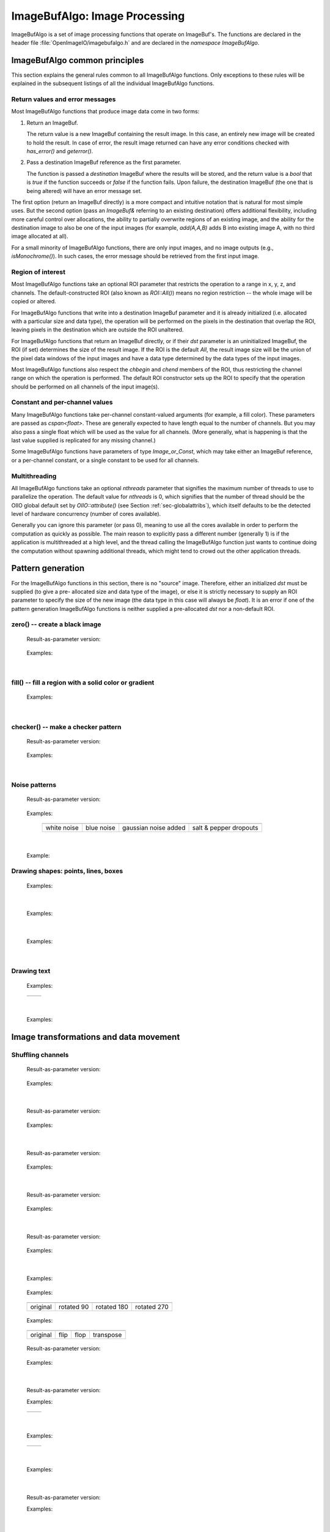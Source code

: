 ..
  Copyright Contributors to the OpenImageIO project.
  SPDX-License-Identifier: CC-BY-4.0


.. _chap-imagebufalgo:

ImageBufAlgo: Image Processing
##############################

ImageBufAlgo is a set of image processing functions that operate on
ImageBuf's. The functions are declared in the header file
:file:`OpenImageIO/imagebufalgo.h` and are declared in the
`namespace ImageBufAlgo`.


ImageBufAlgo common principles
==============================

.. .. doxygengroup: ImageBufAlgo_intro
   Do I like the above one better?


This section explains the general rules common to all ImageBufAlgo
functions. Only exceptions to these rules will be explained in the
subsequent listings of all the individual ImageBufAlgo functions.


Return values and error messages
^^^^^^^^^^^^^^^^^^^^^^^^^^^^^^^^

Most ImageBufAlgo functions that produce image data come in two forms:

1. Return an ImageBuf.

   The return value is a new ImageBuf containing the result image. In this
   case, an entirely new image will be created to hold the result. In case of
   error, the result image returned can have any error conditions checked with
   `has_error()` and `geterror()`.

   .. tabs::

      .. tab:: C++
            .. literalinclude:: ../../testsuite/docs-examples-cpp/src/docs-examples-imagebufalgo.cpp
             :language: c++
             :start-after: BEGIN-imagebufalgo-output-error1
             :end-before: END-imagebufalgo-output-error1
             :dedent: 4

      .. tab:: Python
         .. literalinclude:: ../../testsuite/docs-examples-python/src/docs-examples-imagebufalgo.py
             :language: py
             :start-after: BEGIN-imagebufalgo-output-error1
             :end-before: END-imagebufalgo-output-error1
             :dedent: 4


2. Pass a destination ImageBuf reference as the first parameter.
   
   The function is passed a *destination* ImageBuf where the results will
   be stored, and the return value is a `bool` that is `true` if the
   function succeeds or `false` if the function fails. Upon failure, the
   destination ImageBuf (the one that is being altered) will have an error
   message set.

   .. tabs::

      .. tab:: C++
            .. literalinclude:: ../../testsuite/docs-examples-cpp/src/docs-examples-imagebufalgo.cpp
             :language: c++
             :start-after: BEGIN-imagebufalgo-output-error2
             :end-before: END-imagebufalgo-output-error2
             :dedent: 4

      .. tab:: Python
         .. literalinclude:: ../../testsuite/docs-examples-python/src/docs-examples-imagebufalgo.py
             :language: py
             :start-after: BEGIN-imagebufalgo-output-error2
             :end-before: END-imagebufalgo-output-error2
             :dedent: 4


The first option (return an ImageBuf directly) is a more compact and
intuitive notation that is natural for most simple uses. But the second
option (pass an `ImageBuf&` referring to an existing destination) offers
additional flexibility, including more careful control over allocations, the
ability to partially overwrite regions of an existing image, and the ability
for the destination image to also be one of the input images (for example,
`add(A,A,B)` adds B into existing image A, with no third image allocated at
all).

For a small minority of ImageBufAlgo functions, there are only input images,
and no image outputs (e.g., `isMonochrome()`).  In such cases, the error
message should be retrieved from the first input image.

Region of interest
^^^^^^^^^^^^^^^^^^

Most ImageBufAlgo functions take an optional ROI parameter that restricts
the operation to a range in x, y, z, and channels. The default-constructed
ROI (also known as `ROI::All()`) means no region restriction -- the whole
image will be copied or altered.

For ImageBufAlgo functions that write into a destination ImageBuf parameter
and it is already initialized (i.e. allocated with a particular size and
data type), the operation will be performed on the pixels in the destination
that overlap the ROI, leaving pixels in the destination which are outside
the ROI unaltered.

For ImageBufAlgo functions that return an ImageBuf directly, or if their
`dst` parameter is an uninitialized ImageBuf, the ROI (if set) determines
the size of the result image. If the ROI is the default `All`, the result
image size will be the union of the pixel data windows of the input images
and have a data type determined by the data types of the input images.

Most ImageBufAlgo functions also respect the `chbegin` and `chend` members
of the ROI, thus restricting the channel range on which the operation is
performed.  The default ROI constructor sets up the ROI to specify that the
operation should be performed on all channels of the input image(s).

Constant and per-channel values
^^^^^^^^^^^^^^^^^^^^^^^^^^^^^^^

Many ImageBufAlgo functions take per-channel constant-valued arguments (for
example, a fill color). These parameters are passed as `cspan<float>`. These
are generally expected to have length equal to the number of channels. But
you may also pass a single float which will be used as the value for all
channels. (More generally, what is happening is that the last value supplied
is replicated for any missing channel.)

Some ImageBufAlgo functions have parameters of type `Image_or_Const`, which
may take either an ImageBuf reference, or a per-channel constant, or a
single constant to be used for all channels.

Multithreading
^^^^^^^^^^^^^^

All ImageBufAlgo functions take an optional `nthreads` parameter that
signifies the maximum number of threads to use to parallelize the
operation.  The default value for `nthreads` is 0, which signifies
that the number of thread should be the OIIO global default set by
`OIIO::attribute()` (see Section :ref:`sec-globalattribs`), which
itself defaults to be the detected level of hardware concurrency (number
of cores available).

Generally you can ignore this parameter (or pass 0), meaning to use all
the cores available in order to perform the computation as quickly as
possible.  The main reason to explicitly pass a different number
(generally 1) is if the application is multithreaded at a high level,
and the thread calling the ImageBufAlgo function just wants to continue doing
the computation without spawning additional threads, which might tend to
crowd out the other application threads.



.. _sec-iba-patterns:

Pattern generation
==================

For the ImageBufAlgo functions in this section, there is no "source" image.
Therefore, either an initialized `dst` must be supplied (to give a pre-
allocated size and data type of the image), or else it is strictly necessary
to supply an ROI parameter to specify the size of the new image (the data
type in this case will always be `float`). It is an error if one of the
pattern generation ImageBufAlgo functions is neither supplied a
pre-allocated `dst` nor a non-default ROI.


zero() -- create a black image
^^^^^^^^^^^^^^^^^^^^^^^^^^^^^^^^^^^^^^^^^^^^

.. doxygenfunction:: zero(ROI roi, int nthreads = 0)

..

  Result-as-parameter version:

    .. doxygenfunction:: zero(ImageBuf &dst, ROI roi = {}, int nthreads = 0)

  Examples:

    .. tabs::

       .. tab:: C++
             .. literalinclude:: ../../testsuite/docs-examples-cpp/src/docs-examples-imagebufalgo.cpp
              :language: c++
              :start-after: BEGIN-imagebufalgo-zero
              :end-before: END-imagebufalgo-zero
              :dedent: 4

       .. tab:: Python
          .. literalinclude:: ../../testsuite/docs-examples-python/src/docs-examples-imagebufalgo.py
              :language: py
              :start-after: BEGIN-imagebufalgo-zero
              :end-before: END-imagebufalgo-zero
              :dedent: 4

       .. tab:: oiiotool
         .. code-block:: bash

             # Create a new 3-channel, 512x512 float image filled with 0.0 values.
             oiiotool --create 512x512 3 -d float -o out.exr

             # Zero out an existing image, keeping it the same size and data type.
             # For simplicity, just scale all values by 0.0
             oiiotool in.exr --mulc 0.0 -o out.exr

             # Zero out just the green channel, leave everything else the same.
             # Again, rely on --mulc to scale the channels
             oiiotool in.exr --mulc 1,0,1 -o out.exr

             # Zero out a rectangular region of an existing image
             oiiotool in.exr --fill:color=0,0,0 100x100+0+0 -o out.exr

|

fill() -- fill a region with a solid color or gradient
^^^^^^^^^^^^^^^^^^^^^^^^^^^^^^^^^^^^^^^^^^^^^^^^^^^^^^^^^^^^^^^^^^^^

.. doxygengroup:: fill
..

  Examples:

    .. tabs::

       .. tab:: C++
             .. literalinclude:: ../../testsuite/docs-examples-cpp/src/docs-examples-imagebufalgo.cpp
              :language: c++
              :start-after: BEGIN-imagebufalgo-fill
              :end-before: END-imagebufalgo-fill
              :dedent: 4

       .. tab:: Python
          .. literalinclude:: ../../testsuite/docs-examples-python/src/docs-examples-imagebufalgo.py
              :language: py
              :start-after: BEGIN-imagebufalgo-fill
              :end-before: END-imagebufalgo-fill
              :dedent: 4

       .. tab:: oiiotool
           .. code-block:: bash

             # Create a new 640x480 RGB image, with a top-to-bottom gradient
             # from red to pink
             oiiotool --pattern fill:top=1,0.7,0.7:bottom=1,0,0 640x480 3 -o A.exr

             # Draw a filled red rectangle overtop existing image A.exr
             oiiotool A.exr --pattern fill:color=1,0,0 25x75 3 --paste +50+100 -o A.exr

  .. image:: figures/fill.jpg
        :align: center
        :width: 2.0 in

|

checker() -- make a checker pattern
^^^^^^^^^^^^^^^^^^^^^^^^^^^^^^^^^^^

.. doxygenfunction:: checker(int width, int height, int depth, cspan<float> color1, cspan<float> color2, int xoffset, int yoffset, int zoffset, ROI roi, int nthreads = 0)
..

  Result-as-parameter version:

    .. doxygenfunction:: checker(ImageBuf &dst, int width, int height, int depth, cspan<float> color1, cspan<float> color2, int xoffset = 0, int yoffset = 0, int zoffset = 0, ROI roi = {}, int nthreads = 0)

  Examples:

    .. tabs::
  
       .. tab:: C++
             .. literalinclude:: ../../testsuite/docs-examples-cpp/src/docs-examples-imagebufalgo.cpp
              :language: c++
              :start-after: BEGIN-imagebufalgo-checker
              :end-before: END-imagebufalgo-checker
              :dedent: 4

       .. tab:: Python
          .. literalinclude:: ../../testsuite/docs-examples-python/src/docs-examples-imagebufalgo.py
              :language: py
              :start-after: BEGIN-imagebufalgo-checker
              :end-before: END-imagebufalgo-checker
              :dedent: 4

       .. tab:: oiiotool
           .. code-block:: bash

             # Create a new 640x480 RGB image, fill it with a two-toned gray
             # checkerboard, the checkers being 64x64 pixels each.
             oiiotool --pattern checker:width=64:color1=0.1,0.1,0.1:color2=0.4,0.4,0.4 640x480 3 -o A.exr

  .. image:: figures/checker.jpg
        :align: center
        :width: 2.0in

|


Noise patterns
^^^^^^^^^^^^^^

.. doxygenfunction:: noise(string_view noisetype, float A = 0.0f, float B = 0.1f, bool mono = false, int seed = 0, ROI roi = {}, int nthreads = 0)
..

  Result-as-parameter version:

    .. doxygenfunction:: noise(ImageBuf &dst, string_view noisetype, float A = 0.0f, float B = 0.1f, bool mono = false, int seed = 0, ROI roi = {}, int nthreads = 0)

  Examples:

    .. tabs::

       .. tab:: C++
             .. literalinclude:: ../../testsuite/docs-examples-cpp/src/docs-examples-imagebufalgo.cpp
              :language: c++
              :start-after: BEGIN-imagebufalgo-noise1
              :end-before: END-imagebufalgo-noise1
              :dedent: 4

       .. tab:: Python
          .. literalinclude:: ../../testsuite/docs-examples-python/src/docs-examples-imagebufalgo.py
              :language: py
              :start-after: BEGIN-imagebufalgo-noise1
              :end-before: END-imagebufalgo-noise1
              :dedent: 4

       .. tab:: oiiotool
           .. code-block:: bash

             # Create a new 256x256 field of grayscale white noise on [0,1)
             oiiotool --pattern noise:type=uniform:mono=1:seed=1 256x256 3 -o A.exr

             # Create a new 256x256 field of grayscale blue noise on [0,1)
             oiiotool --pattern noise:type=blue:mono=1:seed=1 256x256 3 -o B.exr

             # Add color Gaussian noise to an existing image
             oiiotool tahoe.jpg --noise:type=gaussian:stddev=0.1 -o C.exr

             # Use salt and pepper noise to make occasional random dropouts
             oiiotool tahoe.jpg --noise:type=salt:value=0:portion=0.01:mono=1 -o D.exr

  ..

  .. |noiseimg1| image:: figures/unifnoise1.jpg
     :height: 1.25 in
  .. |noiseimg2| image:: figures/bluenoise.jpg
     :height: 1.25 in
  .. |noiseimg3| image:: figures/tahoe-gauss.jpg
     :height: 1.5 in
  .. |noiseimg4| image:: figures/tahoe-pepper.jpg
     :height: 1.5 in

  ..

    +------------------------+------------------------+------------------------+------------------------+
    | |noiseimg1|            | |noiseimg2|            | |noiseimg3|            | |noiseimg4|            |
    +------------------------+------------------------+------------------------+------------------------+
    | white noise            | blue noise             | gaussian noise added   | salt & pepper dropouts |
    +------------------------+------------------------+------------------------+------------------------+

|


.. doxygenfunction:: bluenoise_image()
..

  Example:

    .. tabs::

       .. tab:: C++
             .. literalinclude:: ../../testsuite/docs-examples-cpp/src/docs-examples-imagebufalgo.cpp
              :language: c++
              :start-after: BEGIN-imagebufalgo-noise2
              :end-before: END-imagebufalgo-noise2
              :dedent: 4

       .. tab:: Python
          .. literalinclude:: ../../testsuite/docs-examples-python/src/docs-examples-imagebufalgo.py
              :language: py
              :start-after: BEGIN-imagebufalgo-noise2
              :end-before: END-imagebufalgo-noise2
              :dedent: 4


Drawing shapes: points, lines, boxes
^^^^^^^^^^^^^^^^^^^^^^^^^^^^^^^^^^^^

.. doxygenfunction:: render_point
..

  Examples:

    .. tabs::

       .. tab:: C++
             .. literalinclude:: ../../testsuite/docs-examples-cpp/src/docs-examples-imagebufalgo.cpp
              :language: c++
              :start-after: BEGIN-imagebufalgo-point
              :end-before: END-imagebufalgo-point
              :dedent: 4

       .. tab:: Python
          .. literalinclude:: ../../testsuite/docs-examples-python/src/docs-examples-imagebufalgo.py
              :language: py
              :start-after: BEGIN-imagebufalgo-point
              :end-before: END-imagebufalgo-point
              :dedent: 4

       .. tab:: oiiotool
           .. code-block:: bash

             oiiotool A.exr -point:color=1,0,0,1 50,100 -o out.exr

|


.. doxygenfunction:: render_line
..

  Examples:

    .. tabs::

       .. tab:: C++
             .. literalinclude:: ../../testsuite/docs-examples-cpp/src/docs-examples-imagebufalgo.cpp
              :language: c++
              :start-after: BEGIN-imagebufalgo-lines
              :end-before: END-imagebufalgo-lines
              :dedent: 4

       .. tab:: Python
          .. literalinclude:: ../../testsuite/docs-examples-python/src/docs-examples-imagebufalgo.py
              :language: py
              :start-after: BEGIN-imagebufalgo-lines
              :end-before: END-imagebufalgo-lines
              :dedent: 4

       .. tab:: oiiotool
           .. code-block:: bash

             oiiotool A.exr -line:color=1,0,0,1 10,60,20,100 -o out.exr

  .. image:: figures/lines.png
    :align: center
    :width: 2.0 in

|

.. doxygenfunction:: render_box
..

  Examples:

    .. tabs::
  
       .. tab:: C++
             .. literalinclude:: ../../testsuite/docs-examples-cpp/src/docs-examples-imagebufalgo.cpp
              :language: c++
              :start-after: BEGIN-imagebufalgo-box
              :end-before: END-imagebufalgo-box
              :dedent: 4

       .. tab:: Python
          .. literalinclude:: ../../testsuite/docs-examples-python/src/docs-examples-imagebufalgo.py
              :language: py
              :start-after: BEGIN-imagebufalgo-box
              :end-before: END-imagebufalgo-box
              :dedent: 4

       .. tab:: oiiotool
         .. code-block:: bash

             oiiotool A.exr -box:color=0,1,1,1 150,100,240,180 \
                            -box:color=0.5,0.5,0,0.5 100,50,180,140 -o out.exr

  .. image:: figures/box.png
    :align: center
    :width: 2.0 in

|


Drawing text
^^^^^^^^^^^^^^^^^^^^^^^^^^^^^^^^^^^^

.. doxygenfunction:: render_text(ImageBuf &dst, int x, int y, string_view text, int fontsize = 16, string_view fontname = "", cspan<float> textcolor = 1.0f, TextAlignX alignx = TextAlignX::Left, TextAlignY aligny = TextAlignY::Baseline, int shadow = 0, ROI roi = {}, int nthreads = 0)
..

  Examples:

    .. tabs::
  
       .. tab:: C++
             .. literalinclude:: ../../testsuite/docs-examples-cpp/src/docs-examples-imagebufalgo.cpp
              :language: c++
              :start-after: BEGIN-imagebufalgo-text1
              :end-before: END-imagebufalgo-text1
              :dedent: 4

       .. tab:: Python
          .. literalinclude:: ../../testsuite/docs-examples-python/src/docs-examples-imagebufalgo.py
              :language: py
              :start-after: BEGIN-imagebufalgo-text1
              :end-before: END-imagebufalgo-text1
              :dedent: 4

       .. tab:: oiiotool
         .. code-block:: bash

             oiiotool ImgA.exr --text:x=50:y=100 "Hello, world" \
               --text:x=100:y=200:fontsize=60:fontname="Arial Bold":color=1,0,0,1 "Go Big Red!" \
               -o out.exr

             oiiotool ImgB.exr \
               --text:x=320:y=240:fontsize=60:fontname="Arial Bold":color=1,1,1,1:alignx=center:aligny=center "Centered" \
               -o out.exr

.. |textimg1| image:: figures/text.jpg
   :width: 2.5 in
.. |textimg2| image:: figures/textcentered.jpg
   :width: 2.5 in
..

  +-----------------+-----------------+
  | |textimg1|      | |textimg2|      |
  +-----------------+-----------------+

|


.. doxygenfunction:: text_size
..

  Examples:

    .. tabs::
  
       .. tab:: C++
             .. literalinclude:: ../../testsuite/docs-examples-cpp/src/docs-examples-imagebufalgo.cpp
              :language: c++
              :start-after: BEGIN-imagebufalgo-text2
              :end-before: END-imagebufalgo-text2
              :dedent: 4

       .. tab:: Python
          .. literalinclude:: ../../testsuite/docs-examples-python/src/docs-examples-imagebufalgo.py
              :language: py
              :start-after: BEGIN-imagebufalgo-text2
              :end-before: END-imagebufalgo-text2
              :dedent: 4





.. _sec-iba-transforms:

Image transformations and data movement
=======================================

Shuffling channels
^^^^^^^^^^^^^^^^^^^^^^^^^^^^^^^^^^^^

.. doxygenfunction:: channels(const ImageBuf &src, int nchannels, cspan<int> channelorder, cspan<float> channelvalues = {}, cspan<std::string> newchannelnames = {}, bool shuffle_channel_names = false, int nthreads = 0)
..

  Result-as-parameter version:

    .. doxygenfunction:: channels(ImageBuf &dst, const ImageBuf &src, int nchannels, cspan<int> channelorder, cspan<float> channelvalues = {}, cspan<std::string> newchannelnames = {}, bool shuffle_channel_names = false, int nthreads = 0)

  Examples:

    .. tabs::

       .. tab:: C++
             .. literalinclude:: ../../testsuite/docs-examples-cpp/src/docs-examples-imagebufalgo.cpp
              :language: c++
              :start-after: BEGIN-imagebufalgo-channels
              :end-before: END-imagebufalgo-channels
              :dedent: 4

       .. tab:: Python
          .. literalinclude:: ../../testsuite/docs-examples-python/src/docs-examples-imagebufalgo.py
              :language: py
              :start-after: BEGIN-imagebufalgo-channels
              :end-before: END-imagebufalgo-channels
              :dedent: 4
      
       .. tab:: oiiotool
         .. code-block:: bash

             # Copy the first 3 channels of an RGBA, drop the alpha
             oiiotool RGBA.exr -ch R,G,B -o RGB.exr

             # Copy just the alpha channel, making a 1-channel image
             oiiotool RGBA.exr -ch A -o A.exr

             # Swap the R and B channels
             oiiotool RGBA.exr -ch R=B,G,B=R,A -o BGRA.exr

             # Add an alpha channel with value 1.0 everywhere to an RGB image,
             # keep the other channels with their old ordering, values, and
             # names.
             oiiotool RGB.exr -ch 0,1,2,1.0 -o RGBA.exr

|


.. doxygenfunction:: channel_append(const ImageBuf &A, const ImageBuf &B, ROI roi = {}, int nthreads = 0)
..

  Result-as-parameter version:

    .. doxygenfunction:: channel_append(ImageBuf &dst, const ImageBuf &A, const ImageBuf &B, ROI roi = {}, int nthreads = 0)

  Examples:

    .. tabs::

       .. tab:: C++
             .. literalinclude:: ../../testsuite/docs-examples-cpp/src/docs-examples-imagebufalgo.cpp
              :language: c++
              :start-after: BEGIN-imagebufalgo-channel-append
              :end-before: END-imagebufalgo-channel-append
              :dedent: 4

       .. tab:: Python
          .. literalinclude:: ../../testsuite/docs-examples-python/src/docs-examples-imagebufalgo.py
              :language: py
              :start-after: BEGIN-imagebufalgo-channel-append
              :end-before: END-imagebufalgo-channel-append
              :dedent: 4

       .. tab:: oiiotool
         .. code-block:: bash

             oiiotool rgba.exr z.exr --chappend -o rgbaz.exr

|


.. doxygenfunction:: copy(const ImageBuf &src, TypeDesc convert = TypeUnknown, ROI roi = {}, int nthreads = 0)
..

  Result-as-parameter version:

    .. doxygenfunction:: copy(ImageBuf &dst, const ImageBuf &src, TypeDesc convert = TypeUnknown, ROI roi = {}, int nthreads = 0)

  Examples:

    .. tabs::

       .. tab:: C++
             .. literalinclude:: ../../testsuite/docs-examples-cpp/src/docs-examples-imagebufalgo.cpp
              :language: c++
              :start-after: BEGIN-imagebufalgo-copy
              :end-before: END-imagebufalgo-copy
              :dedent: 4

       .. tab:: Python
          .. literalinclude:: ../../testsuite/docs-examples-python/src/docs-examples-imagebufalgo.py
              :language: py
              :start-after: BEGIN-imagebufalgo-copy
              :end-before: END-imagebufalgo-copy
              :dedent: 4

       .. tab:: oiiotool
           .. code-block:: bash

             # Convert A to float pixels
             oiiotool A.exr -d float -o B.exr

|


.. doxygenfunction:: crop(const ImageBuf &src, ROI roi = {}, int nthreads = 0)
..

  Result-as-parameter version:

    .. doxygenfunction:: crop(ImageBuf &dst, const ImageBuf &src, ROI roi = {}, int nthreads = 0)

  Examples:

    .. tabs::

       .. tab:: C++
             .. literalinclude:: ../../testsuite/docs-examples-cpp/src/docs-examples-imagebufalgo.cpp
              :language: c++
              :start-after: BEGIN-imagebufalgo-crop
              :end-before: END-imagebufalgo-crop
              :dedent: 4

       .. tab:: Python
          .. literalinclude:: ../../testsuite/docs-examples-python/src/docs-examples-imagebufalgo.py
              :language: py
              :start-after: BEGIN-imagebufalgo-crop
              :end-before: END-imagebufalgo-crop
              :dedent: 4

       .. tab:: oiiotool
           .. code-block:: bash

             # Set B to be a 200x100 region of A starting at (50,50), trimming
             # the exterior away but leaving that region in its original position.
             oiiotool A.exr --crop 200x100+50+50 -o B.exr

|


.. doxygenfunction:: cut(const ImageBuf &src, ROI roi = {}, int nthreads = 0)
..

  Result-as-parameter version:

    .. doxygenfunction:: cut(ImageBuf &dst, const ImageBuf &src, ROI roi = {}, int nthreads = 0)

  Examples:

    .. tabs::

       .. tab:: C++
             .. literalinclude:: ../../testsuite/docs-examples-cpp/src/docs-examples-imagebufalgo.cpp
              :language: c++
              :start-after: BEGIN-imagebufalgo-cut
              :end-before: END-imagebufalgo-cut
              :dedent: 4

       .. tab:: Python
          .. literalinclude:: ../../testsuite/docs-examples-python/src/docs-examples-imagebufalgo.py
              :language: py
              :start-after: BEGIN-imagebufalgo-cut
              :end-before: END-imagebufalgo-cut
              :dedent: 4

       .. tab:: oiiotool
           .. code-block:: bash

             # Set B to be a 200x100 region of A starting at (50,50), but
             # moved to the upper left corner so its new origin is (0,0).
             oiiotool A.exr --cut 200x100+50+50 -o B.exr

|


.. doxygenfunction:: paste
..

  Examples:

    .. tabs::

       .. tab:: C++
             .. literalinclude:: ../../testsuite/docs-examples-cpp/src/docs-examples-imagebufalgo.cpp
              :language: c++
              :start-after: BEGIN-imagebufalgo-paste
              :end-before: END-imagebufalgo-paste
              :dedent: 4

       .. tab:: Python
          .. literalinclude:: ../../testsuite/docs-examples-python/src/docs-examples-imagebufalgo.py
              :language: py
              :start-after: BEGIN-imagebufalgo-paste
              :end-before: END-imagebufalgo-paste
              :dedent: 4

       .. tab:: oiiotool
           .. code-block:: bash

             # Paste fg.exr on top of bg.exr, offset by (100,100)
             oiiotool bg.exr fg.exr --paste +100+100 -o bg.exr


.. doxygengroup:: rotateN
..

  Examples:

    .. tabs::

       .. tab:: C++
             .. literalinclude:: ../../testsuite/docs-examples-cpp/src/docs-examples-imagebufalgo.cpp
              :language: c++
              :start-after: BEGIN-imagebufalgo-rotate-n
              :end-before: END-imagebufalgo-rotate-n
              :dedent: 4

       .. tab:: Python
          .. literalinclude:: ../../testsuite/docs-examples-python/src/docs-examples-imagebufalgo.py
              :language: py
              :start-after: BEGIN-imagebufalgo-rotate-n
              :end-before: END-imagebufalgo-rotate-n
              :dedent: 4

       .. tab:: oiiotool
           .. code-block:: bash

             oiiotool grid.jpg -rotate 90 -o R90.jpg
             oiiotool grid.jpg -rotate 180 -o R180.jpg
             oiiotool grid.jpg -rotate 270 -o R270.jpg

.. |rotimg1| image:: figures/grid-small.jpg
   :width: 1.5 in
.. |rotimg2| image:: figures/rotate90.jpg
   :width: 1.5 in
.. |rotimg3| image:: figures/rotate180.jpg
   :width: 1.5 in
.. |rotimg4| image:: figures/rotate270.jpg
   :width: 1.5 in
..

  +-------------+-------------+-------------+-------------+
  | |rotimg1|   | |rotimg2|   | |rotimg3|   | |rotimg4|   |
  +-------------+-------------+-------------+-------------+
  | original    | rotated 90  | rotated 180 | rotated 270 |
  +-------------+-------------+-------------+-------------+



.. doxygengroup:: flip-flop-transpose
..

  Examples:

    .. tabs::

       .. tab:: C++
             .. literalinclude:: ../../testsuite/docs-examples-cpp/src/docs-examples-imagebufalgo.cpp
              :language: c++
              :start-after: BEGIN-imagebufalgo-flip-flop-transpose
              :end-before: END-imagebufalgo-flip-flop-transpose
              :dedent: 4

       .. tab:: Python
          .. literalinclude:: ../../testsuite/docs-examples-python/src/docs-examples-imagebufalgo.py
              :language: py
              :start-after: BEGIN-imagebufalgo-flip-flop-transpose
              :end-before: END-imagebufalgo-flip-flop-transpose
              :dedent: 4

       .. tab:: oiiotool
           .. code-block:: bash

             oiiotool grid.jpg --flip -o flip.jpg
             oiiotool grid.jpg --flop -o flop.jpg
             oiiotool grid.jpg --transpose -o transpose.jpg

.. |flipimg1| image:: figures/grid-small.jpg
   :width: 1.5 in
.. |flipimg2| image:: figures/flip.jpg
   :width: 1.5 in
.. |flipimg3| image:: figures/flop.jpg
   :width: 1.5 in
.. |flipimg4| image:: figures/transpose.jpg
   :width: 1.5 in
..

  +-------------+-------------+-------------+-------------+
  | |flipimg1|  | |flipimg2|  | |flipimg3|  | |flipimg4|  |
  +-------------+-------------+-------------+-------------+
  | original    | flip        | flop        | transpose   |
  +-------------+-------------+-------------+-------------+




.. doxygenfunction:: reorient(const ImageBuf &src, int nthreads = 0)
..

  Result-as-parameter version:

    .. doxygenfunction:: reorient(ImageBuf &dst, const ImageBuf &src, int nthreads = 0)

  Examples:

    .. tabs::

       .. tab:: C++
             .. literalinclude:: ../../testsuite/docs-examples-cpp/src/docs-examples-imagebufalgo.cpp
              :language: c++
              :start-after: BEGIN-imagebufalgo-reorient
              :end-before: END-imagebufalgo-reorient
              :dedent: 4

       .. tab:: Python
          .. literalinclude:: ../../testsuite/docs-examples-python/src/docs-examples-imagebufalgo.py
              :language: py
              :start-after: BEGIN-imagebufalgo-reorient
              :end-before: END-imagebufalgo-reorient
              :dedent: 4

       .. tab:: oiiotool
         .. code-block:: bash

             oiiotool tahoe.jpg --reorient -o out.jpg

|



.. doxygenfunction:: circular_shift(const ImageBuf &src, int xshift, int yshift, int zshift = 0, ROI roi = {}, int nthreads = 0)
..

  Result-as-parameter version:

  .. doxygenfunction:: circular_shift(ImageBuf &dst, const ImageBuf &src, int xshift, int yshift, int zshift = 0, ROI roi = {}, int nthreads = 0)
  ..

  Examples:

    .. tabs::
  
       .. tab:: C++

          .. literalinclude:: ../../testsuite/docs-examples-cpp/src/docs-examples-imagebufalgo.cpp
             :language: c++
             :start-after: BEGIN-imagebufalgo-cshift
             :end-before: END-imagebufalgo-cshift
             :dedent: 4

       .. tab:: Python

          .. literalinclude:: ../../testsuite/docs-examples-python/src/docs-examples-imagebufalgo.py
             :language: c++
             :start-after: BEGIN-imagebufalgo-cshift
             :end-before: END-imagebufalgo-cshift
             :dedent: 4

       .. tab:: oiiotool

          .. code-block:: bash

             oiiotool tahoe.jpg --cshift +70+30 -o out.jpg

.. |cshiftimg1| image:: figures/grid-small.jpg
   :width: 2.0 in
.. |cshiftimg2| image:: figures/cshift.jpg
   :width: 2.0 in
..

  +-----------------+-----------------+
  | |cshiftimg1|    | |cshiftimg2|    |
  +-----------------+-----------------+


|


.. doxygengroup:: rotate
..

  Examples:

    .. tabs::

       .. tab:: C++
             .. literalinclude:: ../../testsuite/docs-examples-cpp/src/docs-examples-imagebufalgo.cpp
              :language: c++
              :start-after: BEGIN-imagebufalgo-rotate-angle
              :end-before: END-imagebufalgo-rotate-angle
              :dedent: 4

       .. tab:: Python
          .. literalinclude:: ../../testsuite/docs-examples-python/src/docs-examples-imagebufalgo.py
              :language: py
              :start-after: BEGIN-imagebufalgo-rotate-angle
              :end-before: END-imagebufalgo-rotate-angle
              :dedent: 4

       .. tab:: oiiotool
         .. code-block:: bash

             oiiotool tahoe.exr --rotate 45.0 -o out.exr

.. |rotateimg1| image:: figures/grid-small.jpg
   :width: 2.0 in
.. |rotateimg2| image:: figures/rotate45.jpg
   :width: 2.0 in
..

  +-----------------+-----------------+
  | |rotateimg1|    | |rotateimg2|    |
  +-----------------+-----------------+

|


.. doxygengroup:: resize
..

  Examples:

    .. tabs::

       .. tab:: C++
             .. literalinclude:: ../../testsuite/docs-examples-cpp/src/docs-examples-imagebufalgo.cpp
              :language: c++
              :start-after: BEGIN-imagebufalgo-resize
              :end-before: END-imagebufalgo-resize
              :dedent: 4

       .. tab:: Python
          .. literalinclude:: ../../testsuite/docs-examples-python/src/docs-examples-imagebufalgo.py
              :language: py
              :start-after: BEGIN-imagebufalgo-resize
              :end-before: END-imagebufalgo-resize
              :dedent: 4

       .. tab:: oiiotool
         .. code-block:: bash

             # Resize the image to 640x480, using the default filter
             oiiotool grid.exr --resize 640x480 -o out.exr

|


.. doxygenfunction:: resample(const ImageBuf &src, bool interpolate = true, ROI roi = {}, int nthreads = 0)
..

  Result-as-parameter version:

  .. doxygenfunction:: resample(ImageBuf &dst, const ImageBuf &src, bool interpolate = true, ROI roi = {}, int nthreads = 0)
  ..

  Examples:

    .. tabs::

       .. tab:: C++
             .. literalinclude:: ../../testsuite/docs-examples-cpp/src/docs-examples-imagebufalgo.cpp
              :language: c++
              :start-after: BEGIN-imagebufalgo-resample
              :end-before: END-imagebufalgo-resample
              :dedent: 4

       .. tab:: Python
          .. literalinclude:: ../../testsuite/docs-examples-python/src/docs-examples-imagebufalgo.py
              :language: py
              :start-after: BEGIN-imagebufalgo-resample
              :end-before: END-imagebufalgo-resample
              :dedent: 4

       .. tab:: oiiotool
         .. code-block:: bash

             # Resample quickly to 320x240, with default interpolation
             oiiotool tahoe.exr --resample 320x240 -o out.exr

|



.. doxygengroup:: fit
..

  Examples:

    .. tabs::

       .. tab:: C++
             .. literalinclude:: ../../testsuite/docs-examples-cpp/src/docs-examples-imagebufalgo.cpp
              :language: c++
              :start-after: BEGIN-imagebufalgo-fit
              :end-before: END-imagebufalgo-fit
              :dedent: 4

       .. tab:: Python
          .. literalinclude:: ../../testsuite/docs-examples-python/src/docs-examples-imagebufalgo.py
              :language: py
              :start-after: BEGIN-imagebufalgo-fit
              :end-before: END-imagebufalgo-fit
              :dedent: 4

       .. tab:: oiiotool
         .. code-block:: bash

             # Resize to fit into a max of 640x480, preserving the aspect ratio
             oiiotool grid.exr --fit 640x480 -o out.exr

|


.. doxygengroup:: warp
..

  Examples:

    .. tabs::

       .. tab:: C++
             .. literalinclude:: ../../testsuite/docs-examples-cpp/src/docs-examples-imagebufalgo.cpp
              :language: c++
              :start-after: BEGIN-imagebufalgo-warp
              :end-before: END-imagebufalgo-warp
              :dedent: 4

       .. tab:: Python
          .. literalinclude:: ../../testsuite/docs-examples-python/src/docs-examples-imagebufalgo.py
              :language: py
              :start-after: BEGIN-imagebufalgo-warp
              :end-before: END-imagebufalgo-warp
              :dedent: 4

       .. tab:: oiiotool
         .. code-block:: bash

             oiiotool grid.exr --warp 0.7071068,0.7071068,0,-0.7071068,0.7071068,0,20,-8.284271,1 -o out.exr

|


.. doxygenfunction:: demosaic(const ImageBuf &src, KWArgs options = {}, ROI roi = {}, int nthreads = 0)
..

  Result-as-parameter version:

  .. doxygenfunction:: demosaic(ImageBuf &dst, const ImageBuf &src, KWArgs options = {}, ROI roi = {}, int nthreads = 0)
  ..

  Examples:

    .. tabs::

       .. code-tab:: c++

          ImageSpec hint;
          hint["raw:Demosaic"] = "none";
          ImageBuf Src ("test.cr3", 0, 0, nullptr, &hint);
          ParamValue options[] = { { "layout", "GRBG" } };
          ImageBuf Dst = ImageBufAlgo::demosaic (Src, options);

       .. code-tab:: py

          hint = ImageSpec()
          hint["raw:Demosaic"] = "none"
          Src = ImageBuf("test.cr3", 0, 0, hint)
          Dst = OpenImageIO.ImageBufAlgo.demosaic(Src, layout="GRBG")

       .. code-tab:: bash oiiotool

          oiiotool -iconfig raw:Demosaic none -i test.cr3 --demosaic:layout=GRBG -o out.exr

|



.. _sec-iba-arith:

Image arithmetic
================

.. doxygenfunction:: add(Image_or_Const A, Image_or_Const B, ROI roi = {}, int nthreads = 0)
..

  Result-as-parameter version:

    .. doxygenfunction:: add(ImageBuf &dst, Image_or_Const A, Image_or_Const B, ROI roi = {}, int nthreads = 0)

  Examples:

    .. tabs::
  
       .. code-tab:: c++

          // Add images A and B
          ImageBuf A ("a.exr");
          ImageBuf B ("b.exr");
          ImageBuf Sum = ImageBufAlgo::add (A, B);
      
          // Add 0.2 to channels 0-2, but not to channel 3
          ImageBuf Sum = ImageBufAlgo::add (A, { 0.2f, 0.2f, 0.2f, 0.0f });

       .. code-tab:: py

          # Add images A and B
          A = ImageBuf("a.exr")
          B = ImageBuf("b.exr")
          sum = ImageBufAlgo.add (A, B)

          # Add 0.2 to channels 0-2, but not to channel 3
          Sum = ImageBufAlgo.add (A, (0.2, 0.2, 0.2, 0.0))

       .. code-tab:: bash oiiotool

          # Add images A and B
          oiiotool a.exr b.exr --add -o sum.exr

          # Add 0.2 to channels 0-2, but not to channel 3
          oiiotool a.exr --addc 0.2,0.2,0.2,0.0 -o sum.exr

|

.. doxygenfunction:: sub(Image_or_Const A, Image_or_Const B, ROI roi = {}, int nthreads = 0)
..

  Result-as-parameter version:

    .. doxygenfunction:: sub(ImageBuf &dst, Image_or_Const A, Image_or_Const B, ROI roi = {}, int nthreads = 0)

  Examples:

    .. tabs::
  
       .. code-tab:: c++

          ImageBuf A ("a.exr");
          ImageBuf B ("b.exr");
          ImageBuf Diff = ImageBufAlgo::sub (A, B);

       .. code-tab:: py

          A = ImageBuf("a.exr")
          B = ImageBuf("b.exr")
          Diff = ImageBufAlgo.sub (A, B)

       .. code-tab:: bash oiiotool

          oiiotool a.exr b.exr --sub -o diff.exr

|

.. doxygenfunction:: absdiff(Image_or_Const A, Image_or_Const B, ROI roi = {}, int nthreads = 0)
..

  Result-as-parameter version:

    .. doxygenfunction:: absdiff(ImageBuf &dst, Image_or_Const A, Image_or_Const B, ROI roi = {}, int nthreads = 0)

  Examples:

    .. tabs::
  
       .. code-tab:: c++

          ImageBuf A ("a.exr");
          ImageBuf B ("b.exr");
          ImageBuf Diff = ImageBufAlgo::absdiff (A, B);

       .. code-tab:: py

          A = ImageBuf("a.exr")
          B = ImageBuf("b.exr")
          Diff = ImageBufAlgo.absdiff (A, B)

       .. code-tab:: bash oiiotool

          oiiotool a.exr b.exr --absdiff -o diff.exr

|

.. doxygenfunction:: abs(const ImageBuf &A, ROI roi = {}, int nthreads = 0)
..

  Result-as-parameter version:

    .. doxygenfunction:: abs(ImageBuf &dst, const ImageBuf &A, ROI roi = {}, int nthreads = 0)

  Examples:

    .. tabs::
  
       .. code-tab:: c++

          ImageBuf A ("a.exr");
          ImageBuf Abs = ImageBufAlgo::abs (A);

       .. code-tab:: py

          A = ImageBuf("a.exr")
          Abs = ImageBufAlgo.abs (A)

       .. code-tab:: bash oiiotool

          oiiotool a.exr --abs -o abs.exr

|

.. doxygenfunction:: mul(Image_or_Const A, Image_or_Const B, ROI roi = {}, int nthreads = 0)
..

  Result-as-parameter version:

    .. doxygenfunction:: mul(ImageBuf &dst, Image_or_Const A, Image_or_Const B, ROI roi = {}, int nthreads = 0)

  Examples:

    .. tabs::
  
       .. code-tab:: c++

          // Pixel-by-pixel, channel-by-channel multiplication of A and B
          ImageBuf A ("a.exr");
          ImageBuf B ("b.exr");
          ImageBuf Product = ImageBufAlgo::mul (A, B);

          // In-place reduce intensity of A's channels 0-2 by 50%
          ImageBufAlgo::mul (A, A, { 0.5f, 0.5f, 0.5f, 1.0f });

       .. code-tab:: py

          # Pixel-by-pixel, channel-by-channel multiplication of A and B
          A = ImageBuf("a.exr")
          B = ImageBuf("b.exr")
          Product = ImageBufAlgo.mul (A, B)

          # In-place reduce intensity of A's channels 0-2 by 50%
          ImageBufAlgo.mul (A, A, (0.5, 0.5, 0.5, 1.0))

       .. code-tab:: bash oiiotool

          # Pixel-by-pixel, channel-by-channel multiplication of A and B
          oiiotol a.exr b.exr --mul -o product.exr

          # In-place reduce intensity of A's channels 0-2 by 50%
          oiiotool a.exr --mulc 0.5,0.5,0.5,1.0 -o a.exr

|

.. doxygenfunction:: div(Image_or_Const A, Image_or_Const B, ROI roi = {}, int nthreads = 0)
..

  Result-as-parameter version:

    .. doxygenfunction:: div(ImageBuf &dst, Image_or_Const A, Image_or_Const B, ROI roi = {}, int nthreads = 0)

  Examples:

    .. tabs::
  
       .. code-tab:: c++

          // Pixel-by-pixel, channel-by-channel division of A by B
          ImageBuf A ("a.exr");
          ImageBuf B ("b.exr");
          ImageBuf Ratio = ImageBufAlgo::div (A, B);

          // In-place reduce intensity of A's channels 0-2 by 50%
          ImageBufAlgo::div (A, A, { 2.0f, 2.0f, 2.0f, 1.0f });

       .. code-tab:: py

          # Pixel-by-pixel, channel-by-channel division of A by B
          A = ImageBuf("a.exr")
          B = ImageBuf("b.exr")
          Ratio = ImageBufAlgo.div (A, B)

          # In-place reduce intensity of A's channels 0-2 by 50%
          ImageBufAlgo.div (A, A, (2.0, 2.0, 2.0, 1.0))

       .. code-tab:: bash oiiotool

          # Pixel-by-pixel, channel-by-channel division of A by B
          oiiotol a.exr b.exr --div -o ratio.exr

          # In-place reduce intensity of A's channels 0-2 by 50%
          oiiotool a.exr --divc 2,2,2,1 -o a.exr

|

.. doxygenfunction:: mad(Image_or_Const A, Image_or_Const B, Image_or_Const C, ROI roi = {}, int nthreads = 0)
..

  Result-as-parameter version:

    .. doxygenfunction:: mad(ImageBuf &dst, Image_or_Const A, Image_or_Const B, Image_or_Const C, ROI roi = {}, int nthreads = 0)

  Examples:

    .. tabs::
  
       .. code-tab:: c++

          // Pixel-by-pixel, channel-by-channel A * B + C
          ImageBuf A ("a.exr");
          ImageBuf B ("b.exr");
          ImageBuf C ("c.exr");
          ImageBuf Result = ImageBufAlgo::mad (A, B, C);

          // Compute the "inverse" A, which is 1.0-A, as A*(-1) + 1
          // Do this in-place, and only for the first 3 channels (leave any
          // alpha channel, if present, as it is).
          ImageBuf Ainv = ImageBufAlgo::mad (A, { -1.0, -1.0, -1.0, 1.0 },
                                                { 1.0, 1.0, 1.0, 0.0 });

       .. code-tab:: py

          # Pixel-by-pixel, channel-by-channel A * B + C
          A = ImageBuf("a.exr")
          B = ImageBuf("b.exr")
          C = ImageBuf("c.exr")
          Result = ImageBufAlgo.mad (A, B, C)

          # Compute the "inverse" A, which is 1.0-A, as A*(-1) + 1
          # Do this in-place, and only for the first 3 channels (leave any
          # alpha channel, if present, as it is).
          Ainv = ImageBufAlgo.mad (A, (-1.0, -1.0, -1.0, 1.0), (1.0, 1.0, 1.0, 0.0))

       .. code-tab:: bash oiiotool

          # Pixel-by-pixel, channel-by-channel A * B + C
          oiiotol a.exr b.exr c.exr --mad -o result.exr

|

.. doxygenfunction:: over(const ImageBuf &A, const ImageBuf &B, ROI roi = {}, int nthreads = 0)
..

  Result-as-parameter version:

    .. doxygenfunction:: over(ImageBuf &dst, const ImageBuf &A, const ImageBuf &B, ROI roi = {}, int nthreads = 0)

  Examples:

    .. tabs::
  
       .. code-tab:: c++

          ImageBuf A ("a.exr");
          ImageBuf B ("b.exr");
          ImageBuf Composite = ImageBufAlgo::over (A, B);

       .. code-tab:: c++

          A = ImageBuf("a.exr")
          B = ImageBuf("b.exr")
          Composite = ImageBufAlgo.over (A, B)

       .. code-tab:: bash oiiotool

          oiiotool a.exr b.exr --over -o composite.exr

|

.. doxygenfunction:: zover(const ImageBuf &A, const ImageBuf &B, bool z_zeroisinf = false, ROI roi = {}, int nthreads = 0)
..

  Result-as-parameter version:

    .. doxygenfunction:: zover(ImageBuf &dst, const ImageBuf &A, const ImageBuf &B, bool z_zeroisinf = false, ROI roi = {}, int nthreads = 0)

  Examples:

    .. tabs::
  
       .. code-tab:: c++

          ImageBuf A ("a.exr");
          ImageBuf B ("b.exr");
          ImageBuf Composite = ImageBufAlgo::zover (A, B);

       .. code-tab:: c++

          A = ImageBuf("a.exr")
          B = ImageBuf("b.exr")
          Composite = ImageBufAlgo.zover (A, B)

       .. code-tab:: bash oiiotool

          oiiotool a.exr b.exr --zover -o composite.exr

|

.. doxygenfunction:: invert(const ImageBuf &A, ROI roi = {}, int nthreads = 0)
..

  Result-as-parameter version:

    .. doxygenfunction:: invert(ImageBuf &dst, const ImageBuf &A, ROI roi = {}, int nthreads = 0)

  Examples:

    .. tabs::
  
       .. code-tab:: c++

          // Invert all channels of A
          ImageBuf A ("a.exr");
          ImageBuf Inverse = ImageBufAlgo::invert (Inverse, A);

          // In this example, we are careful to deal with alpha in an RGBA image.
          // First we copy A to Inverse, un-premultiply the color values by alpha,
          // invert just the color channels in-place, and then re-premultiply the
          // colors by alpha.
          roi = A.roi();
          roi.chend = 3;      // Restrict roi to only R,G,B
          ImageBuf Inverse = ImageBufAlgo::unpremult (A);
          ImageBufAlgo::invert (Inverse, Inverse, roi);
          ImageBufAlgo::repremult (Inverse, Inverse);

       .. code-tab:: py

          # Invert all channels of A
          A = ImageBuf("a.exr")
          Inverse = ImageBufAlgo.invert (Inverse, A)

          # In this example, we are careful to deal with alpha in an RGBA image.
          # First we copy A to Inverse, un-premultiply the color values by alpha,
          # invert just the color channels in-place, and then re-premultiply the
          # colors by alpha.
          roi = A.roi.copy()
          roi.chend = 3      # Restrict roi to only R,G,B
          Inverse = ImageBufAlgo.unpremult (A)
          ImageBufAlgo.invert (Inverse, Inverse, roi)
          ImageBufAlgo.repremult (Inverse, Inverse)

       .. code-tab:: bash oiiotool

          # Invert all channels of A, including alpha.
          # Because oiiotool --invert by default includes only the first
          # 3 channels, we have to use optional modifiers to include alpha.
          oiiotool a.exr --invert:chbegin=0:chend=3 -o inverse.exr

          # In this example, invert only the RGB channels (which is the default
          # behavior of oiiotool --invert) and also we un-premultiply the color
          # values by alpha, invert, and then re-premultiply the colors by alpha.
          oiiotool a.exr --unpremult --invert --repremult -o inverse.exr


    .. image:: figures/tahoe-small.jpg
        :width: 2.0 in
    .. image:: figures/invert.jpg
        :width: 2.0 in

  |

|

.. doxygenfunction:: pow(const ImageBuf &A, cspan<float> B, ROI roi = {}, int nthreads = 0)
..

  Result-as-parameter version:

    .. doxygenfunction:: pow(ImageBuf &dst, const ImageBuf &A, cspan<float> B, ROI roi = {}, int nthreads = 0)

  Examples:

    .. tabs::
  
       .. code-tab:: c++

          // Gamma-correct by 2.2 channels 0-2 of the image, in-place
          ImageBuf A ("a.exr");
          const float g = 1.0f / 2.2f;
          ImageBufAlgo::pow (A, A, { g, g, g, 1.0f });

       .. code-tab:: py

          # Gamma-correct by 2.2 channels 0-2 of the image, in-place
          A = ImageBuf("a.exr")
          g = 1.0 / 2.2
          ImageBufAlgo.pow (A, A, (g, g, g, 1))

       .. code-tab:: bash oiiotool

          # Gamma-correct by 2.2 channels 0-2 of the image, in-place
          oiiotool a.exr --powc 0.4545,0.4545,0.4545,1.0 -o a.exr

|

.. doxygenfunction:: channel_sum(const ImageBuf &src, cspan<float> weights = 1.0f, ROI roi = {}, int nthreads = 0)
..

  Result-as-parameter version:

    .. doxygenfunction:: channel_sum(ImageBuf &dst, const ImageBuf &src, cspan<float> weights = 1.0f, ROI roi = {}, int nthreads = 0)

  Examples:

    Compute luminance via a weighted sum of R,G,B
    (assuming Rec709 primaries and a linear scale):

    .. tabs::
  
       .. code-tab:: c++

          // Compute luminance via a weighted sum of R,G,B
          // (assuming Rec709 primaries and a linear scale)
          float luma_weights[3] = { .2126, .7152, .0722, 0.0 };
          ImageBuf A ("a.exr");
          ImageBuf lum = ImageBufAlgo::channel_sum (A, luma_weights);

       .. code-tab:: py

          # Compute luminance via a weighted sum of R,G,B
          # (assuming Rec709 primaries and a linear scale)
          A = ImageBuf("a.exr")
          lum = ImageBufAlgo.channel_sum (A, (.2126, .7152, .0722, 0.0))

       .. code-tab:: bash oiiotool

          # Compute luminance via a weighted sum of R,G,B
          # (assuming Rec709 primaries and a linear scale)
          oiiotool a.exr --chsum 0.2126,0.7152,0.0722,0.0 -o lum.exr

|

**Max, min, clamp**

.. doxygengroup:: maxminclamp
..

  Examples:

    .. tabs::
  
       .. code-tab:: c++

          // min of images A and B, assign to MinImage
          ImageBuf A ("a.exr");
          ImageBuf B ("b.exr");
          ImageBuf MinImage = ImageBufAlgo::min (Sum, A, B);
      
          // Squash negative values in A by taking max(A, 0.0) for all channels
          ImageBuf A ("a.exr");
          ImageBufAlgo::max (A, A, 0.0f);

          // Clamp image buffer A in-place to the [0,1] range for all pixels.
          ImageBufAlgo::clamp (A, A, 0.0f, 1.0f);
      
          // Just clamp alpha to [0,1] in-place
          ImageBufAlgo::clamp (A, A, -std::numeric_limits<float>::max(),
                               std::numeric_limits<float>::max(), true);
      
          // Clamp R & G to [0,0.5], leave other channels alone
          std::vector<float> min (A.nchannels(), -std::numeric_limits<float>::max());
          std::vector<float> max (A.nchannels(), std::numeric_limits<float>::max());
          min[0] = 0.0f;  max[0] = 0.5f;
          min[1] = 0.0f;  max[1] = 0.5f;
          ImageBufAlgo::clamp (A, A, &min[0], &max[0], false);

       .. code-tab:: py

          # min of images A and B, assign to MinImage
          A = ImageBuf("a.exr")
          B = ImageBuf("b.exr")
          MinImage = ImageBufAlgo.min (Sum, A, B)
      
          # Squash negative values in A by taking max(A, 0.0) for all channels
          A = ImageBuf("a.exr")
          ImageBufAlgo.max (A, A, 0.0)

          # Clamp image buffer A in-place to the [0,1] range for all pixels.
          ImageBufAlgo.clamp (A, A, 0.0, 1.0)
      
          # Just clamp alpha to [0,1] in-place
          ImageBufAlgo.clamp (A, A, -1.0e30, 1.0e30, True)
      
          # Clamp R & G to [0,0.5], leave other channels alone
          ImageBufAlgo.clamp (A, A, (0, 0, -1.0e30, -1.0e30),
                              (0.5, 0.5, 1.0e30, 1.0e30), False)

       .. code-tab:: bash oiiotool

          # min of images A and B, assign to MinImage
          oiiotool a.exr b.exr --min -o minimage.exr
      
          # Squash negative values in A by taking max(A, 0.0) for all channels
          oiiotool.exr a.exr --maxc 0 -o a.exr

          # Clamp image buffer A in-place to the [0,1] range for all pixels.
          oiiotool.exr a.exr --clamp:min=0:max=1 -o a.exr
      
          # Just clamp alpha to [0,1] in-place
          oiiotool.exr a.exr --clamp:min=,,,0:max=,,,1 -o a.exr
      
          # Clamp R & G to [0,0.5], leave other channels alone
          oiiotool.exr a.exr --clamp:min=0,0,,,:max=1,1,,, -o a.exr

|


.. doxygengroup:: maxminchan
..

  Examples:

    .. tabs::
  
       .. code-tab:: c++

          // Computes the maximum of R, G, B.
          ImageBuf A ("rgb.exr");
          ImageBuf B = ImageBufAlgo::maxchan (A);

       .. code-tab:: py

          # Computes the maximum of R, G, B.
          A = ImageBuf("a.exr")
          B = ImageBufAlgo.maxchan (A)

       .. code-tab:: bash oiiotool

          # Computes the maximum of R, G, B.
          oiiotool a.exr -maxchan -o b.exr

|


.. doxygenfunction:: contrast_remap(const ImageBuf &src, cspan<float> black = 0.0f, cspan<float> white = 1.0f, cspan<float> min = 0.0f, cspan<float> max = 1.0f, cspan<float> scontrast = 1.0f, cspan<float> sthresh = 0.5f, ROI = {}, int nthreads = 0)
..

  Result-as-parameter version:

    .. doxygenfunction:: contrast_remap(ImageBuf &dst, const ImageBuf &src, cspan<float> black = 0.0f, cspan<float> white = 1.0f, cspan<float> min = 0.0f, cspan<float> max = 1.0f, cspan<float> scontrast = 1.0f, cspan<float> sthresh = 0.5f, ROI = {}, int nthreads = 0)

  Examples:

    .. tabs::
  
       .. code-tab:: c++

          ImageBuf A ("tahoe.tif");

          // Simple linear remap that stretches input 0.1 to black, and input
          // 0.75 to white.
          ImageBuf linstretch = ImageBufAlgo::contrast_remap (A, 0.1f, 0.75f);

          // Remapping 0->1 and 1->0 inverts the colors of the image,
          // equivalent to ImageBufAlgo::invert().
          ImageBuf inverse = ImageBufAlgo::contrast_remap (A, 1.0f, 0.0f);

          // Use a sigmoid curve to add contrast but without any hard cutoffs.
          // Use a contrast parameter of 5.0.
          ImageBuf sigmoid = ImageBufAlgo::contrast_remap (A, 0.0f, 1.0f,
                                                           0.0f, 1.0f, 5.0f);

       .. code-tab:: py

          A = ImageBuf("tahoe.tif")

          # Simple linear remap that stretches input 0.1 to black, and input
          # 0.75 to white.
          linstretch = ImageBufAlgo.contrast_remap (A, 0.1, 0.75)

          # Remapping 0->1 and 1->0 inverts the colors of the image,
          # equivalent to ImageBufAlgo::invert().
          inverse = ImageBufAlgo.contrast_remap (A, 1.0, 0.0)

          # Use a sigmoid curve to add contrast but without any hard cutoffs.
          # Use a contrast parameter of 5.0.
          sigmoid = ImageBufAlgo.contrast_remap (A, 0.0, 1.0, 0.0, 1.0, 5.0)

       .. code-tab:: bash oiiotool

          # Simple linear remap that stretches input 0.1 to black, and input
          # 0.75 to white.
          oiiotool tahoe.exr --contrast:black=0.1:white=0.75 -o linstretch.exr

          # Remapping 0->1 and 1->0 inverts the colors of the image,
          # equivalent to ImageBufAlgo::invert().
          oiiotool tahoe.tif --contrast:black=1.0:white=0.0:clamp=0 -o inverse.tif

          # Use a sigmoid curve to add contrast but without any hard cutoffs.
          # Use a contrast parameter of 5.0.
          oiiotool tahoe.tif --contrast:scontrast=5 -o sigmoid.tif

.. |crimage1| image:: figures/tahoe-small.jpg
   :width: 1.5 in
.. |crimage2| image:: figures/tahoe-lincontrast.jpg
   :width: 1.5 in
.. |crimage3| image:: figures/tahoe-inverse.jpg
   :width: 1.5 in
.. |crimage4| image:: figures/tahoe-sigmoid.jpg
   :width: 1.5 in
..

  +-------------+-------------+-------------+-------------+
  | |crimage1|  | |crimage2|  | |crimage3|  | |crimage4|  |
  +-------------+-------------+-------------+-------------+
  | original    | linstretch  | inverse     | sigmoid     |
  +-------------+-------------+-------------+-------------+


|


.. doxygengroup:: saturate
..

  Examples:

  .. tabs::

    .. code-tab:: c++

        ImageBuf img("tahoe.exr");
        ImageBuf grey = ImageBufAlgo::saturate (img, 0.0f);
        ImageBuf colorful = ImageBufAlgo::saturate (img, 2.0f);

    .. code-tab:: py

        img = ImageBuf("tahoe.exr")
        grey = ImageBufAlgo.saturate (img, 0.0)
        colorful = ImageBufAlgo.saturate (img, 2.0)

    .. code-tab:: shell oiiotool

        oiiotool tahoe.exr -saturate 0.0 -o grey.exr
        oiiotool tahoe.exr -saturate 2.0 -o colorful.exr


.. |sat1| image:: figures/tahoe-small.jpg
   :width: 1.5 in
.. |sat0| image:: figures/tahoe-sat0.jpg
   :width: 1.5 in
.. |sat2| image:: figures/tahoe-sat2.jpg
   :width: 1.5 in
..

  +-----------------+-----------------+-----------------+
  | |sat1|          | |sat0|          | |sat2|          |
  +-----------------+-----------------+-----------------+
  | original        | sat scale = 0   | sat scale = 2   |
  +-----------------+-----------------+-----------------+

|


.. doxygengroup:: color_map
..

  Examples:

  .. tabs::

    .. code-tab:: c++

       // Use luminance of a.exr (assuming Rec709 primaries and a linear
       // scale) and map to a spectrum-like palette:
       ImageBuf A ("a.exr");
       ImageBuf B = ImageBufAlgo::color_map (A, -1, "turbo");
   
       // Use a custom color map
       float mymap[] = { 0.25, 0.25, 0.25,  0, 0.5, 0,  1, 0, 0 };
       B = ImageBufAlgo::color_map (A, -1 /* use luminance */,
                                    3 /* num knots */, 3 /* channels */,
                                    mymap);

    .. code-tab:: py

       # Use luminance of a.exr (assuming Rec709 primaries and a linear
       # scale) and map to a spectrum-like palette:
       A = ImageBuf("a.exr")
       B = ImageBufAlgo.color_map (A, -1, "turbo")
   
       # Use a custom color map
       B = ImageBufAlgo.color_map (A, -1, (0.25, 0.25, 0.25,  0, 0.5, 0,  1, 0, 0))

    .. code-tab:: bash oiiotool

       # Use luminance of a.exr (assuming Rec709 primaries and a linear
       # scale) and map to a spectrum-like palette:
       oiiotool a.exr --colormap turbo -o b.exr
   
       # Use a custom color map
       oiiotool a.exr --colormap turbo 0.25,0.25,0.25,0,0.5,0,1,0,0 -o b.exr


.. |cmimage1| image:: figures/tahoe-small.jpg
   :width: 1.0 in
.. |cmimage2| image:: figures/colormap-inferno.jpg
   :width: 1.0 in
.. |cmimage3| image:: figures/colormap-viridis.jpg
   :width: 1.0 in
.. |cmimage4| image:: figures/colormap-turbo.jpg
   :width: 1.0 in
.. |cmimage5| image:: figures/colormap-custom.jpg
   :width: 1.0 in
..

  +-----------------+-----------------+-----------------+-----------------+---------------+
  | |cmimage1|      | |cmimage2|      | |cmimage3|      | |cmimage4|      | |cmimage5|    |
  +-----------------+-----------------+-----------------+-----------------+---------------+
  | original        | inferno         | viridis         | turbo           | custom values |
  +-----------------+-----------------+-----------------+-----------------+---------------+



.. doxygengroup:: range
..

  Examples:

    In this example, we resize the image to 640x480, using a Lanczos3 filter,
    which has negative lobes. To prevent those negative lobes from producing
    ringing or negative pixel values for HDR data, do range compression, then
    resize, then re-expand the range.

    .. tabs::
  
       .. code-tab:: c++
      
          // 1. Read the original image
          ImageBuf Src ("tahoeHDR.exr");
      
          // 2. Range compress to a logarithmic scale
          ImageBuf Compressed = ImageBufAlgo::rangecompress (Src);
      
          // 3. Now do the resize
          ImageBuf Dst = ImageBufAlgo::resize (Compressed,
                                               { { "filtername", "lanczos3" }
                                                 { "filterwidth", 6.0f } },
                                               ROI(0, 640, 0, 480));
      
          // 4. Expand range to be linear again (operate in-place)
          ImageBufAlgo::rangeexpand (Dst, Dst);

       .. code-tab:: py
      
          # 1. Read the original image
          Src = ImageBuf("tahoeHDR.exr")
      
          # 2. Range compress to a logarithmic scale
          Compressed = ImageBufAlgo.rangecompress (Src)
      
          # 3. Now do the resize
          Dst = ImageBufAlgo.resize (Compressed, filtername="lanczos3",
                                     filterwidth=6.0, ROI(0, 640, 0, 480))
      
          # 4. Expand range to be linear again (operate in-place)
          ImageBufAlgo.rangeexpand (Dst, Dst)

       .. code-tab:: bash oiiotool

          oiiotool tahoeHDR.exr --rangecompress --resize 640x480 --rangeexpand -o out.exr

          # Alternately, the --resize command has an option to do the
          # range compression/expansion on its own:
          oiiotool tahoeHDR.exr --resize:highlightcomp=1 640x480 -o out.exr

|

.. _sec-iba-stats:

Image comparison and statistics
===============================

.. doxygenfunction:: computePixelStats
..

  The PixelStats structure is defined as follows in C++::

        struct PixelStats {
            std::vector<float> min;
            std::vector<float> max;
            std::vector<float> avg;
            std::vector<float> stddev;
            std::vector<imagesize_t> nancount;
            std::vector<imagesize_t> infcount;
            std::vector<imagesize_t> finitecount;
        };

  Examples:

  .. tabs::

    .. code-tab:: c++

       ImageBuf A ("a.exr");
       auto stats = ImageBufAlgo::computePixelStats(A);
       if (stats.min.size() == 0)
           return; // empty vectors means we could not get the stats
       for (int c = 0;  c < A.nchannels();  ++c) {
           std::cout << "Channel " << c << ":\n";
           std::cout << "   min = " << stats.min[c] << "\n";
           std::cout << "   max = " << stats.max[c] << "\n";
           std::cout << "   average = " << stats.avg[c] << "\n";
           std::cout << "   standard deviation  = " << stats.stddev[c] << "\n";
           std::cout << "   # NaN values    = " << stats.nancount[c] << "\n";
           std::cout << "   # Inf values    = " << stats.infcount[c] << "\n";
           std::cout << "   # finite values = " << stats.finitecount[c] << "\n";
       }

    .. code-tab:: py

       A = ImageBuf("a.exr")
       stats = ImageBufAlgo.computePixelStats(A)
       if stats is None :
           return
       for c in A.channels :
           print ("Channel", c, ":")
           print ("   min =", stats.min[c])
           print ("   max =", stats.max[c])
           print ("   average =", stats.avg[c])
           print ("   standard deviation  =", stats.stddev[c])
           print ("   # NaN values    =", stats.nancount[c])
           print ("   # Inf values    =", stats.infcount[c])
           print ("   # finite values =", stats.finitecount[c])

    .. code-tab:: bash oiiotool

       oiiotool -stats -v a.exr

|

.. doxygenfunction:: compare(const ImageBuf &A, const ImageBuf &B, float failthresh, float warnthresh, ROI roi = {}, int nthreads = 0)
..

  The CompareResults structure is defined in C++ as follows::

        struct CompareResults {
            double meanerror, rms_error, PSNR, maxerror;
            int maxx, maxy, maxz, maxc;
            imagesize_t nwarn, nfail;
            bool error;
        };

  Examples:

  .. tabs::

    .. code-tab:: c++

       ImageBuf A ("a.exr");
       ImageBuf B ("b.exr");
       auto comp = ImageBufAlgo::compare(A, B, 1.0f/255.0f, 0.0f);
       if (comp.nwarn == 0 && comp.nfail == 0) {
           std::cout << "Images match within tolerance\n";
       } else {
           std::cout << "Image differed: " << comp.nfail << " failures, "
                     << comp.nwarn << " warnings.\n";
           std::cout << "Average error was " << comp.meanerror << "\n";
           std::cout << "RMS error was " << comp.rms_error << "\n";
           std::cout << "PSNR was " << comp.PSNR << "\n";
           std::cout << "largest error was " << comp.maxerror 
                     << " on pixel (" << comp.maxx << "," << comp.maxy 
                     << "," << comp.maxz << "), channel " << comp.maxc << "\n";
       }

    .. code-tab:: py

       A = ImageBuf("a.exr")
       B = ImageBuf("b.exr")
       comp = ImageBufAlgo.compare(A, B, 1.0f/255.0f, 0.0f)
       if comp.nwarn == 0 and comp.nfail == 0 :
           print("Images match within tolerance"
       else :
           print("Image differed:", comp.nfail, "failures,", comp.nwarn, "warnings.")
           print("Average error was", comp.meanerror)
           print("RMS error was", comp.rms_error)
           print("PSNR was", comp.PSNR)
           print("largest error was", comp.maxerror, "on pixel (",
                  comp.maxx, ",", comp.maxy, ",", comp.maxz, "), channel", comp.maxc)

    .. code-tab:: bash oiiotool

       oiiotool a.exr b.exr --diff

|

.. doxygenfunction:: compare_Yee
..


|

.. doxygenfunction:: isConstantColor
..

  Examples:

  .. tabs::

     .. code-tab:: c++

        ImageBuf A ("a.exr");
        std::vector<float> color (A.nchannels());
        if (ImageBufAlgo::isConstantColor (A, color)) {
            std::cout << "The image has the same value in all pixels: ";
            for (int c = 0;  c < A.nchannels();  ++c)
                std::cout << (c ? " " : "") << color[c];
            std::cout << "\n";
        } else {
            std::cout << "The image is not a solid color.\n";
        }

     .. code-tab:: py

        A = ImageBuf ("a.exr")
        color = ImageBufAlgo.isConstantColor (A, color)
        if color is not None :
            print ("The image has the same value in all pixels: ", color)
        else :
            print ("The image is not a solid color.")


|

.. doxygenfunction:: isConstantChannel
..

  Examples:

  .. tabs::

     .. code-tab:: c++

        ImageBuf A ("a.exr");
        int alpha = A.spec().alpha_channel;
        if (alpha < 0)
            std::cout << "The image does not have an alpha channel\n";
        else if (ImageBufAlgo::isConstantChannel (A, alpha, 1.0f))
            std::cout << "The image has alpha = 1.0 everywhere\n";
        else
            std::cout << "The image has alpha != 1 in at least one pixel\n";

     .. code-tab:: py

        A = ImageBuf ("a.exr")
        alpha = A.spec.alpha_channel
        if alpha < 0 :
            print ("The image does not have an alpha channel")
        else if ImageBufAlgo.isConstantChannel (A, alpha, 1.0f) :
            print ("The image has alpha = 1.0 everywhere")
        else
            print ("The image has alpha != 1 in at least one pixel")

|

.. doxygenfunction:: isMonochrome
..

  Examples:

  .. tabs::

     .. code-tab:: c++

        ImageBuf A ("a.exr");
        ROI roi = get_roi (A.spec());
        roi.chend = std::min (3, roi.chend);  // only test RGB, not alpha
        if (ImageBufAlgo::isMonochrome (A, roi))
            std::cout << "a.exr is really grayscale\n";

     .. code-tab:: py

        A = ImageBuf("a.exr")
        roi = A.roi.copy()
        roi.chend = min(3, roi.chend)
        if ImageBufAlgo.isMonochrome(A, roi) :
            print("a.exr is really grayscale")

|

.. doxygenfunction:: color_count
..

  Examples:

  .. tabs::

     .. code-tab:: c++

        ImageBuf A ("a.exr");
        int n = A.nchannels();

        // Try to match two colors: pure red and green
        std::vector<float> colors (2*n, numeric_limits<float>::max());
        colors[0] = 1.0f; colors[1] = 0.0f; colors[2] = 0.0f;
        colors[n+0] = 0.0f; colors[n+1] = 1.0f; colors[n+2] = 0.0f;

        const int ncolors = 2;
        imagesize_t count[ncolors];
        ImageBufAlgo::color_count (A, count, ncolors);
        std::cout << "Number of red pixels   : " << count[0] << "\n";
        std::cout << "Number of green pixels : " << count[1] << "\n";

     .. code-tab:: bash oiiotool

         oiiotool a.exr --colorcount "1,0,0;0,1,0"

|

.. doxygenfunction:: color_range_check
..

  .. tabs::

     .. code-tab:: c++

        ImageBuf A ("a.exr");
        ROI roi = get_roi (A.spec());
        roi.chend = std::min (roi.chend, 4);  // only compare RGBA
    
        float low[] = {0, 0, 0, 0};
        float high[] = {1, 1, 1, 1};
    
        imagesize_t lowcount, highcount, inrangecount;
        ImageBufAlgo::color_range_check (A, &lowcount, &highcount, &inrangecount,
                                         low, high, roi);
        std::cout << lowcount << " pixels had components < 0\n";
        std::cout << highcount << " pixels had components > 1\n";
        std::cout << inrangecount << " pixels were fully within [0,1] range\n";

     .. code-tab:: py

        A = ImageBuf("a.exr")
        roi = A.roi.copy()
        roi.chend = min (roi.chend, 4)  # only compare RGBA
    
        low = (0, 0, 0, 0)
        high = (1, 1, 1, 1)
    
        lowcount, highcount, inrangecount = ImageBufAlgo.color_range_check (A, low, high, roi)
        print(lowcount, "pixels had components < 0")
        print(highcount, "pixels had components > 1")
        print(inrangecount, "pixels were fully within [0,1] range")

     .. code-tab:: bash oiiotool

         oiiotool a.exr --rangecheck "0,0,0,0;1,1,1,1"

|

.. doxygenfunction:: nonzero_region
..

  Examples:

  .. tabs::

     .. code-tab:: c++

        ImageBuf A ("a.exr");
        ROI shrunk = ImageBufAlgo::nonzero_region (A);
        if (shrunk.undefined())
            std::cout << "All pixels were empty\n";
        else
            std::cout << "Non-empty region was " << shrunk << "\n";

     .. code-tab:: py

        A = ImageBuf("a.exr")
        shrunk = ImageBufAlgo.nonzero_region (A)
        if not shrunk.defined :
            print ("All pixels were empty")
        else :
            print ("Non-empty region was", shrunk)

|

.. doxygenfunction:: computePixelHashSHA1
..

  Examples:

  .. tabs::

     .. code-tab:: c++

        ImageBuf A ("a.exr");
        std::string hash;
        hash = ImageBufAlgo::computePixelHashSHA1 (A, "", ROI::All(), 64);

     .. code-tab:: py

        A = ImageBuf("a.exr")
        hash = ImageBufAlgo.computePixelHashSHA1 (A, blocksize=64)

|

.. doxygenfunction:: histogram
..

  Examples:

  .. tabs::

     .. code-tab:: c++

        ImageBuf Src ("tahoe.exr");
        const int bins = 4;
        auto hist = ImageBufAlgo::histogram (Src, 0, bins, 0.0f, 1.0f);
        std::cout << "Channel 0 of the image had:\n";
        float binsize = (max-min)/nbins;
        for (int i = 0;  i < nbins;  ++i)
            hist[i] << " pixels that are >= " << (min+i*binsize) << " and "
                    << (i == nbins-1 ? " <= " : " < ")
                    << (min+(i+1)*binsize) << "\n";

     .. code-tab:: py

        Src = ImageBuf("tahoe.exr")
        bins = 4
        hist = ImageBufAlgo.histogram (Src, channel=0, bins=4, min=0.0, max=1.0)
        print ("Channel 0 of the image had:")
        binsize = (max-min)/nbins
        for i in range(nbins) :
            print (hist[i], "pixels that are >=", (min+i*binsize), "and",
                   ("<=" if i == nbins-1 else "<"), (min+(i+1)*binsize))



.. _sec-iba-convolutions:

Convolutions and frequency-space algorithms
===========================================

.. doxygenfunction:: make_kernel
..

  Examples:

  .. tabs::

     .. code-tab:: c++

        ImageBuf K = ImageBufAlgo::make_kernel ("gaussian", 5.0f, 5.0f);

     .. code-tab:: py

        K = ImageBufAlgo.make_kernel ("gaussian", 5.0, 5.0)

     .. code-tab:: bash oiiotool

        oiiotool --makekernel gaussian 5x5 -o kernel.exr


|

.. doxygenfunction:: convolve(const ImageBuf &src, const ImageBuf &kernel, bool normalize = true, ROI roi = {}, int nthreads = 0)
..

  Result-as-parameter version:

    .. doxygenfunction:: convolve(ImageBuf &dst, const ImageBuf &src, const ImageBuf &kernel, bool normalize = true, ROI roi = {}, int nthreads = 0)

  Examples:

  .. tabs::

     .. code-tab:: c++

        // Blur an image with a 5x5 Gaussian kernel
        ImageBuf Src ("tahoe.exr");
        ImageBuf K = ImageBufAlgo::make_kernel ("gaussian", 5.0f, 5.0f);
        ImageBuf Blurred = ImageBufAlgo::convolve (Src, K);

     .. code-tab:: py

        Src = ImageBuf("tahoe.exr")
        K = ImageBufAlgo.make_kernel ("gaussian", 5.0, 5.0)
        Blurred = ImageBufAlgo.convolve (Src, K)

     .. code-tab:: bash oiiotool

        oiiotool tahoe.exr --makekernel gaussian 5x5 --convolve -o blurred.exr


.. |convimage1| image:: figures/tahoe-small.jpg
   :width: 2.0 in
.. |convimage2| image:: figures/tahoe-blur.jpg
   :width: 2.0 in
..

  +-----------------+-----------------+
  | |convimage1|    | |convimage2|    |
  +-----------------+-----------------+
  | original        | blurred         |
  +-----------------+-----------------+



|

.. doxygenfunction:: laplacian(const ImageBuf &src, ROI roi = {}, int nthreads = 0)
..

  Result-as-parameter version:

    .. doxygenfunction:: laplacian(ImageBuf &dst, const ImageBuf &src, ROI roi = {}, int nthreads = 0)

  Examples:

  .. tabs::

     .. code-tab:: c++

        ImageBuf src ("tahoe.exr");
        ImageBuf lap = ImageBufAlgo::laplacian (src);

     .. code-tab:: py

        src = ImageBuf("tahoe.exr")
        lap = ImageBufAlgo.laplacian (src)

     .. code-tab:: bash oiiotool

        oiiotool tahoe.exr --laplacian -o laplacian.exr

.. |lapimage1| image:: figures/tahoe-small.jpg
   :width: 2.0 in
.. |lapimage2| image:: figures/tahoe-laplacian.jpg
   :width: 2.0 in
..

  +-----------------+-----------------+
  | |lapimage1|     | |lapimage2|     |
  +-----------------+-----------------+
  | original        | Laplacian image |
  +-----------------+-----------------+



|

.. doxygengroup:: fft-ifft
..

  Examples:

  .. tabs::

     .. code-tab:: c++

        ImageBuf Src ("tahoe.exr");

        // Take the DFT of the first channel of Src
        ImageBuf Freq = ImageBufAlgo::fft (Src);

        // At this point, Freq is a 2-channel float image (real, imag)
        // Convert it back from frequency domain to a spatial image
        ImageBuf Spatial = ImageBufAlgo::ifft (Freq);

     .. code-tab:: py

        src = ImageBuf("tahoe.exr")

        # Take the DFT of the first channel of Src
        Freq = ImageBufAlgo.fft (Src)

        # At this point, Freq is a 2-channel float image (real, imag)
        # Convert it back from frequency domain to a spatial image
        Spatial = ImageBufAlgo.ifft (Freq)

     .. code-tab:: bash oiiotool

        oiiotool tahoe.exr --fft -o freq.exr
        oiiotool freq.exr --ifft -o spatial.exr

|

.. doxygengroup:: complex-polar
..

  Examples:

  .. tabs::

     .. code-tab:: c++

        // Suppose we have an FFT in frequency space values expressed as
        // complex values (real, imaginary)
        ImageBuf fft ("fft.exr");

        // Convert to polar values (amplitude, phase)
        ImageBuf Polar = ImageBufAlgo::complex_to_polar (fft);

        // Convert from polar back to (real, imag)
        ImageBuf Freq = ImageBufAlgo::polar_to_complex (Polar);

     .. code-tab:: py

        # Suppose we have an FFT in frequency space values expressed as
        # complex values (real, imaginary)
        fft = ImageBuf("fft.exr")

        # Convert to polar values (amplitude, phase)
        Polar = ImageBufAlgo.complex_to_polar (fft)

        # Convert from polar back to (real, imag)
        Freq = ImageBufAlgo.polar_to_complex (Polar)

     .. code-tab:: bash oiiotool

        # Suppose we have an FFT in frequency space values expressed as
        # complex values (real, imaginary).
        # Convert to polar values (amplitude, phase)
        oiiotool fft.exr --polar -o polar.exr

        # Convert from polar back to (real, imag)
        oiiotool polar.exr --unpolar -o freq.exr

|

.. _sec-iba-enhance:

Image Enhancement / Restoration
===============================

.. doxygenfunction:: fixNonFinite(const ImageBuf &src, NonFiniteFixMode mode = NONFINITE_BOX3, int *pixelsFixed = nullptr, ROI roi = {}, int nthreads = 0)
..

  Result-as-parameter version:
    .. doxygenfunction:: fixNonFinite(ImageBuf &dst, const ImageBuf &src, NonFiniteFixMode mode = NONFINITE_BOX3, int *pixelsFixed = nullptr, ROI roi = {}, int nthreads = 0)

  Examples:

    .. tabs::
  
       .. code-tab:: c++

          ImageBuf Src ("tahoe.exr");
          int pixelsFixed = 0;
          ImageBufAlgo::fixNonFinite (Src, Src, ImageBufAlgo::NONFINITE_BOX3,
                                      &pixelsFixed);
          std::cout << "Repaired " << pixelsFixed << " non-finite pixels\n";

       .. code-tab:: py

          Src = ImageBuf("tahoe.exr")
          ImageBufAlgo.fixNonFinite (Src, Src, "box3", oiio.NONFINITE_BOX3)

       .. code-tab:: bash oiiotool

          oiiotool tahoe.exr --fixnan box3 -o fixed.exr

|

.. doxygenfunction:: fillholes_pushpull(const ImageBuf &src, ROI roi = {}, int nthreads = 0)
..

  Result-as-parameter version:
    .. doxygenfunction:: fillholes_pushpull(ImageBuf &dst, const ImageBuf &src, ROI roi = {}, int nthreads = 0)

  Examples:

    .. tabs::
  
       .. code-tab:: c++

          ImageBuf Src ("holes.exr");
          ImageBuf Filled = ImageBufAlgo::fillholes_pushpull (Src);

       .. code-tab:: py

          Src = ImageBuf("holes.exr")
          Filled = ImageBufAlgo.fillholes_pushpull (Src)

       .. code-tab:: bash oiiotool
                 
          oiiotool holes.exr --fillholes -o filled.exr

|

.. doxygenfunction:: median_filter(const ImageBuf &src, int width = 3, int height = -1, ROI roi = {}, int nthreads = 0)
..

  Result-as-parameter version:
    .. doxygenfunction:: median_filter(ImageBuf &dst, const ImageBuf &src, int width = 3, int height = -1, ROI roi = {}, int nthreads = 0)

  Examples:

    .. tabs::
  
       .. code-tab:: c++

          ImageBuf Noisy ("tahoe.exr");
          ImageBuf Clean = ImageBufAlgo::median_filter (Noisy, 3, 3);

       .. code-tab:: py

          Noisy = ImageBuf("tahoe.exr")
          Clean = ImageBufAlgo.median_filter (Noisy, 3, 3)

       .. code-tab:: bash oiiotool

          oiiotool tahoe.exr --median 3x3 -o clean.exr

..

.. |medimage1| image:: figures/tahoe-small.jpg
   :width: 2.0 in
.. |medimage2| image:: figures/tahoe-pepper.jpg
   :width: 2.0 in
.. |medimage3| image:: figures/tahoe-pepper-median.jpg
   :width: 2.0 in
..

  +-----------------+-----------------+-----------------+
  | |medimage1|     | |medimage2|     | |medimage3|     |
  +-----------------+-----------------+-----------------+
  | original        | with dropouts   | median filtered |
  +-----------------+-----------------+-----------------+


|

.. doxygenfunction:: unsharp_mask(const ImageBuf &src, string_view kernel = "gaussian", float width = 3.0f, float contrast = 1.0f, float threshold = 0.0f, ROI roi = {}, int nthreads = 0)
..

  Result-as-parameter version:
    .. doxygenfunction:: unsharp_mask(ImageBuf &dst, const ImageBuf &src, string_view kernel = "gaussian", float width = 3.0f, float contrast = 1.0f, float threshold = 0.0f, ROI roi = {}, int nthreads = 0)

  Examples:

    .. tabs::
  
       .. code-tab:: c++

          ImageBuf Blurry ("tahoe.exr");
          ImageBuf Sharp = ImageBufAlgo::unsharp_mask (Blurry, "gaussian", 5.0f);

       .. code-tab:: py

          Blurry ImageBuf("tahoe.exr")
          Sharp = ImageBufAlgo.unsharp_mask (Blurry, "gaussian", 5.0)

       .. code-tab:: bash oiiotool

          oiiotool tahoe.exr --unsharp:kernel=gaussian:width=5 -o sharp.exr

|


Morphological filters
=====================

.. doxygenfunction:: dilate(const ImageBuf &src, int width = 3, int height = -1, ROI roi = {}, int nthreads = 0)
..

  Result-as-parameter version:
    .. doxygenfunction:: dilate(ImageBuf &dst, const ImageBuf &src, int width = 3, int height = -1, ROI roi = {}, int nthreads = 0)


|

.. doxygenfunction:: erode(const ImageBuf &src, int width = 3, int height = -1, ROI roi = {}, int nthreads = 0)
..

  Result-as-parameter version:
    .. doxygenfunction:: erode(ImageBuf &dst, const ImageBuf &src, int width = 3, int height = -1, ROI roi = {}, int nthreads = 0)

|

Dilation and erosion are basic morphological filters, and more complex ones
are often constructed from them:

* "open" is erode followed by dilate, and it keeps the overall shape while
  removing small bright regions;
* "close" is dilate followed by erode, and it keeps the overall shape while
  removing small dark regions;
* "morphological gradient" is dilate minus erode, which gives a bright
  perimeter edge;
* "tophat" is the original source minus the "open", which isolates local
  peaks;
* "bottomhat" is the "close" minus the original source, which isolates dark
  holes.

  Examples:

    .. tabs::
  
       .. code-tab:: c++

          ImageBuf Source ("source.tif");
      
          ImageBuf Dilated = ImageBufAlgo::dilate (Source, 3, 3);
          ImageBuf Eroded  = ImageBufAlgo::erode (Source, 3, 3);
      
          // Morphological "open" is dilate(erode((source))
          ImageBuf Opened = ImageBufAlgo::dilate (Eroded, 3, 3);
          // Morphological "close" is erode(dilate(source))
          ImageBuf Closed = ImageBufAlgo::erode (Dilated, 3, 3);
          // Morphological "gradient" is dilate minus erode
          ImageBuf Gradient = ImageBufAlgo::sub (Dilated, Eroded);
          // Tophat filter is source minus open
          ImageBuf Tophat = ImageBufAlgo::sub (Source, Opened);
          // Bottomhat filter is close minus source
          ImageBuf Bottomhat = ImageBufAlgo::sub (Close, Source);

       .. code-tab:: py

          Source = ImageBuf("source.tif")
      
          Dilated = ImageBufAlgo.dilate (Source, 3, 3)
          Eroded  = ImageBufAlgo.erode (Source, 3, 3)
      
          # Morphological "open" is dilate(erode((source))
          Opened = ImageBufAlgo.dilate (Eroded, 3, 3)
          # Morphological "close" is erode(dilate(source))
          Closed = ImageBufAlgo.erode (Dilated, 3, 3)
          # Morphological "gradient" is dilate minus erode
          Gradient = ImageBufAlgo.sub (Dilated, Eroded)
          # Tophat filter is source minus open
          Tophat = ImageBufAlgo.sub (Source, Opened)
          # Bottomhat filter is close minus source
          Bottomhat = ImageBufAlgo.sub (Close, Source)

       .. code-tab:: bash oiiotool

          oiiotool source.tif --dilate 3x3 -o dilated.tif
          oiiotool source.tif --erode 3x3 -o eroded.tif
      
          # Morphological "open" is dilate(erode((source))
          oiiotool source.tif --erode 3x3 --dilate 3x3 -o opened.tif
          # Morphological "close" is erode(dilate(source))
          oiiotool source.tif --dilate 3x3 --erode 3x3 -o closed.tif
          # Morphological "gradient" is dilate minus erode
          oiiotool source.tif --dilate 3x3 source.tif --erode 3x3 --sub -o gradient.tif
          # Tophat filter is source minus open
          oiiotool source.tif source.tif --erode 3x3 --dilate 3x3 --sub -o tophat.tif
          # Bottomhat filter is close minus source
          oiiotool source.tif --dilate 3x3 --erode 3x3 source.tif --sub -o bottomhat.tif


.. |morph1| image:: figures/morphsource.jpg
   :width: 1.0 in
.. |morph2| image:: figures/dilate.jpg
   :width: 1.0 in
.. |morph3| image:: figures/erode.jpg
   :width: 1.0 in
.. |morph4| image:: figures/morphopen.jpg
   :width: 1.0 in
.. |morph5| image:: figures/morphclose.jpg
   :width: 1.0 in
.. |morph6| image:: figures/morphgradient.jpg
   :width: 1.0 in
.. |morph7| image:: figures/tophat.jpg
   :width: 1.0 in
.. |morph8| image:: figures/bottomhat.jpg
   :width: 1.0 in
..

  +-----------------+-----------------+-----------------+-----------------+
  | |morph1|        | |morph2|        | |morph3|        | |morph4|        |
  +-----------------+-----------------+-----------------+-----------------+
  | original        | dilate          | erode           | open            |
  +-----------------+-----------------+-----------------+-----------------+
  |                 |                 |                 |                 |
  | |morph5|        | |morph6|        | |morph7|        | |morph8|        |
  +-----------------+-----------------+-----------------+-----------------+
  | close           | gradient        | tophat          | bottomhat       |
  +-----------------+-----------------+-----------------+-----------------+



|


.. _sec-iba-color:

Color space conversion
======================

.. doxygengroup:: colorconvert
..

  Examples:

    .. tabs::
  
       .. code-tab:: c++

          ImageBuf Src ("tahoe.jpg");
          ImageBuf Dst = ImageBufAlgo::colorconvert (Src, "sRGB", "acescg", true);

       .. code-tab:: py

          Src = ImageBuf("tahoe.jpg")
          Dst = ImageBufAlgo.colorconvert (Src, "sRGB", "acescg", True)

       .. code-tab:: bash oiiotool

          oiiotool tahoe.jpg --colorconvert sRGB acescg -o tahoe_acescg.exr

|

.. doxygenfunction:: colormatrixtransform(const ImageBuf &src, M44fParam M, bool unpremult = true, ROI roi = {}, int nthreads = 0)
..

  Result-as-parameter version:
    .. doxygenfunction:: colormatrixtransform(ImageBuf &dst, const ImageBuf &src, M44fParam M, bool unpremult = true, ROI roi = {}, int nthreads = 0)

  Examples:

    .. tabs::
  
       .. code-tab:: c++

          ImageBuf Src ("tahoe.exr");
          Imath::M44f M ( .8047379,  .5058794, -.3106172, 0,
                         -.3106172,  .8047379,  .5058794, 0,
                          .5058794, -.3106172,  .8047379, 0,
                           0,         0,         0,       1);
          ImageBuf dst = ImageBufAlgo::colormatrixtransform (Src, M);

       .. code-tab:: py

          Src = ImageBuf("tahoe.exr")
          M = ( .8047379,  .5058794, -.3106172, 0,
               -.3106172,  .8047379,  .5058794, 0,
                .5058794, -.3106172,  .8047379, 0,
                 0,         0,         0,       1 )
          dst = ImageBufAlgo.colormatrixtransform (Src, M)

       .. code-tab:: bash oiiotool
              
          oiiotool tahoe.exr --colormatrixtransform 0.8047379,0.5058794,-0.3106172,0,-0.3106172,0.8047379,0.5058794,0.5058794,-0.3106172,0,0,0,0,1,0 -o tahoe_matrix.exr 


.. |ccmat1| image:: figures/tahoe-small.jpg
   :width: 1.5 in
.. |ccmat2| image:: figures/tahoe-ccmatrix.jpg
   :width: 1.5 in
..

  +-----------------+-----------------+
  | |ccmat1|        | |ccmat2|        |
  +-----------------+-----------------+
  | original        | matrix applied  |
  +-----------------+-----------------+

|

.. doxygenfunction:: ociolook(const ImageBuf &src, string_view looks, string_view fromspace, string_view tospace, bool unpremult = true, bool inverse = false, string_view context_key = "", string_view context_value = "", const ColorConfig *colorconfig = nullptr, ROI roi = {}, int nthreads = 0)
..

  Result-as-parameter version:
    .. doxygenfunction:: ociolook(ImageBuf &dst, const ImageBuf &src, string_view looks, string_view fromspace, string_view tospace, bool unpremult = true, bool inverse = false, string_view context_key = "", string_view context_value = "", const ColorConfig *colorconfig = nullptr, ROI roi = {}, int nthreads = 0)

  Examples:

    .. tabs::
  
       .. code-tab:: c++

          ImageBuf Src ("tahoe.jpg");
          ImageBuf Dst = ImageBufAlgo::ociolook (Src, "look", "vd8", "lnf",
                                                 true, false, "SHOT", "pe0012");

       .. code-tab:: py

          Src = ImageBuf("tahoe.jpg")
          Dst = ImageBufAlgo.ociolook (Src, "look", "vd8", "lnf",
                                       True, False, "SHOT", "pe0012")

       .. code-tab:: bash oiiotool

          oiiotool tahoe.jpg --ociolook:from=vd8:to=lnf:unpremult=1:key=SHOT:value=pe0012 look -o out.exr

|

.. doxygenfunction:: ociodisplay(const ImageBuf &src, string_view display, string_view view, string_view fromspace = "", string_view looks = "", bool unpremult = true, bool inverse = false, string_view context_key = "", string_view context_value = "", const ColorConfig *colorconfig = nullptr, ROI roi = {}, int nthreads = 0)
..

  Result-as-parameter version:
    .. doxygenfunction:: ociodisplay(ImageBuf &dst, const ImageBuf &src, string_view display, string_view view, string_view fromspace = "", string_view looks = "", bool unpremult = true, bool inverse = false, string_view context_key = "", string_view context_value = "", const ColorConfig *colorconfig = nullptr, ROI roi = {}, int nthreads = 0)

  Examples:

    .. tabs::
  
       .. code-tab:: c++

          ImageBuf Src ("tahoe.exr");
          ImageBuf Dst = ImageBufAlgo::ociodisplay (Src, "sRGB", "Film", "lnf",
                                                    "", true, "SHOT", "pe0012");

       .. code-tab:: py

          Src = ImageBuf("tahoe.jpg")
          Dst = ImageBufAlgo.ociodisplay (Src, "sRGB", "Film", "lnf",
                                          "", True, "SHOT", "pe0012")

       .. code-tab:: bash oiiotool

          oiiotool tahoe.jpg --ociodisplay:from=lnf:unpremult=1:key=SHOT:value=pe0012 sRGB Film -o out.exr

|

.. doxygenfunction:: ociofiletransform(const ImageBuf &src, string_view name, bool unpremult = true, bool inverse = false, const ColorConfig *colorconfig = nullptr, ROI roi = {}, int nthreads = 0)
..

  Result-as-parameter version:
    .. doxygenfunction:: ociofiletransform(ImageBuf &dst, const ImageBuf &src, string_view name, bool unpremult = true, bool inverse = false, const ColorConfig *colorconfig = nullptr, ROI roi = {}, int nthreads = 0)

  Examples:

    .. tabs::
  
       .. code-tab:: c++

          ImageBuf Src ("tahoe.exr");
          ImageBuf Dst = ImageBufAlgo::ociofiletransform (Src, "footransform.csp");

       .. code-tab:: py

          Src = ImageBuf("tahoe.exr")
          Dst = ImageBufAlgo.ociofiletransform (Src, "footransform.csp")

       .. code-tab:: bash oiiotool

          oiiotool tahoe.exr --ociofiletransform:unpremult=1 footransform.csp -o out.exr

|

.. doxygengroup:: premult
..

  Examples:

    .. tabs::
  
       .. code-tab:: c++

          // Convert from unassociated alpha to associated alpha by
          // straightforward multiplication of color by alpha.
          ImageBuf Unassoc;  // Assume somehow this has unassociated alpha
          ImageBuf Assoc = ImageBufAlgo::premult (Unassoc);
      
          // Convert in-place from associated alpha to unassociated alpha,
          // preserving the color of alpha==0 pixels.
          ImageBuf A;
          ImageBufAlgo::unpremult (A, A);
      
          // Finish the round-trip back to associated, still preserving the
          // color of alpha==0 pixels. This should result in exactly the same
          // pixel values we started with (within precision limits).
          ImageBufAlgo::repremult (A, A);

       .. code-tab:: py

          # Convert from unassociated alpha to associated alpha by
          # straightforward multiplication of color by alpha.
          Unassoc = ImageBuf(...)  # Assume somehow this has unassociated alpha
          Assoc = ImageBufAlgo.premult (Unassoc)
      
          # Convert in-place from associated alpha to unassociated alpha,
          # preserving the color of alpha==0 pixels.
          A = ImageBuf(...)
          ImageBufAlgo.unpremult (A, A)
      
          # Finish the round-trip back to associated, still preserving the
          # color of alpha==0 pixels. This should result in exactly the same
          # pixel values we started with (within precision limits).
          ImageBufAlgo.repremult (A, A)

       .. code-tab:: bash oiiotool

          # Convert from unassociated alpha to associated alpha by
          # straightforward multiplication of color by alpha.
          oiiotool unassoc.tif --premult -o assoc.tif
      
          # Convert in-place from associated alpha to unassociated alpha,
          # preserving the color of alpha==0 pixels.
          oiiotool A.tif --unpremult -o A.tif
      
          # Finish the round-trip back to associated, still preserving the
          # color of alpha==0 pixels. This should result in exactly the same
          # pixel values we started with (within precision limits).
          oiiotool A.tif --repremult -o A.tif
|


.. _sec-iba-importexport:

Import / export
===============

.. doxygengroup:: make_texture
..

  Examples:

   .. tabs::

      .. tab:: C++
         .. literalinclude:: ../../testsuite/docs-examples-cpp/src/docs-examples-imagebufalgo.cpp
              :language: c++
              :start-after: BEGIN-imagebufalgo-make-texture
              :end-before: END-imagebufalgo-make-texture
              :dedent: 4

      .. tab:: Python
         .. literalinclude:: ../../testsuite/docs-examples-python/src/docs-examples-imagebufalgo.py
              :language: py
              :start-after: BEGIN-imagebufalgo-make-texture
              :end-before: END-imagebufalgo-make-texture
              :dedent: 4

      .. tab:: oiiotool
         .. sourcecode:: bash
         
            oiiotool in.exr -otex:hilightcomp=1:filtername=lanczos3:opaque_detect=1 texture.exr

      .. tab:: maketx
         .. sourcecode:: bash

            maketx in.exr --hicomp --filter lanczos3 --opaque-detect -o texture.exr
      
|

OpenCV interoperability is performed by the `from_OpenCV()` and
`to_OpenCV()` functions:

.. doxygenfunction:: from_OpenCV
.. doxygenfunction:: to_OpenCV

.. doxygenfunction:: capture_image(int, TypeDesc)
..

  Examples::

    ImageBuf WebcamImage = ImageBufAlgo::capture_image (0, TypeDesc::UINT8);
    WebcamImage.write ("webcam.jpg");



.. _sec-iba-deep:

Deep images
===========

A number of ImageBufAlgo functions are designed to work with "deep" images.
These are detailed below. In general, ImageBufAlgo functions not listed in
this section should not be expected to work with deep images.

Functions specific to deep images
^^^^^^^^^^^^^^^^^^^^^^^^^^^^^^^^^


|

.. doxygenfunction:: deepen(const ImageBuf &src, float zvalue = 1.0f, ROI roi = {}, int nthreads = 0)
..

  Result-as-parameter version:
    .. doxygenfunction:: deepen(ImageBuf &dst, const ImageBuf &src, float zvalue = 1.0f, ROI roi = {}, int nthreads = 0)

  Examples:

    .. tabs::
  
       .. code-tab:: c++

          ImageBuf Flat ("RGBAZ.exr");
          ImageBuf Deep = ImageBufAlgo::deepen (Flat);

       .. code-tab:: py

          Flat = ImageBuf("RGBAZ.exr")
          Deep = ImageBufAlgo.deepen (Flat)

       .. code-tab:: bash oiiotool

          oiiotool RGBAZ.exr --deepen -o deep.exr

|

.. doxygenfunction:: flatten(const ImageBuf &src, ROI roi = {}, int nthreads = 0)
..

  Result-as-parameter version:
    .. doxygenfunction:: flatten(ImageBuf &dst, const ImageBuf &src, ROI roi = {}, int nthreads = 0)

  Examples:

    .. tabs::
  
       .. code-tab:: c++

          ImageBuf Deep ("deepalpha.exr");
          ImageBuf Flat = ImageBufAlgo::flatten (Deep);

       .. code-tab:: py

          Deep = ImageBuf("deepalpha.exr")
          Flat = ImageBufAlgo.flatten (Deep)

       .. code-tab:: bash oiiotool

          oiiotool deepalpha.exr --flatten -o flat.exr

|

.. doxygenfunction:: deep_merge(const ImageBuf &A, const ImageBuf &B, bool occlusion_cull = true, ROI roi = {}, int nthreads = 0)
..

  Result-as-parameter version:
    .. doxygenfunction:: deep_merge(ImageBuf &dst, const ImageBuf &A, const ImageBuf &B, bool occlusion_cull = true, ROI roi = {}, int nthreads = 0)

  Examples:

    .. tabs::
  
       .. code-tab:: c++

          ImageBuf DeepA ("hardsurf.exr");
          ImageBuf DeepB ("volume.exr");
          ImageBuf Merged = ImageBufAlgo::deep_merge (DeepA, DeepB);

       .. code-tab:: py

          DeepA = ImageBuf("hardsurf.exr")
          DeepB = ImageBuf("volume.exr")
          Merged = ImageBufAlgo.deep_merge (DeepA, DeepB)

       .. code-tab:: bash oiiotool

          oiiotool hardsurf.exr volume.exr --deep_merge -o merged.exr

|

.. doxygenfunction:: deep_holdout(const ImageBuf &src, const ImageBuf &holdout, ROI roi = {}, int nthreads = 0)
..

  Result-as-parameter version:
    .. doxygenfunction:: deep_holdout(ImageBuf &dst, const ImageBuf &src, const ImageBuf &holdout, ROI roi = {}, int nthreads = 0)

  Examples:

    .. tabs::
  
       .. code-tab:: c++

          ImageBuf Src ("image.exr");
          ImageBuf Holdout ("holdout.exr");
          ImageBuf Merged = ImageBufAlgo::deep_holdout (Src, Holdout);

       .. code-tab:: py

          Src = ImageBuf("image.exr")
          Holdout = ImageBuf("holdout.exr")
          Merged = ImageBufAlgo.deep_holdout (Src, Holdout)

       .. code-tab:: bash oiiotool

          oiiotool image.exr holdout.exr --deep_holdout -o merged.exr

|


General functions that also work for deep images
^^^^^^^^^^^^^^^^^^^^^^^^^^^^^^^^^^^^^^^^^^^^^^^^

.. cpp:function:: ImageBuf channels (const ImageBuf &src, int nchannels, cspan<int> channelorder,  cspan<float> channelvalues=NULL, cspan<std::string> newchannelnames={}, bool shuffle_channel_names=false)
                  bool channels (ImageBuf &dst, const ImageBuf &src, int nchannels, cspan<int> channelorder,  cspan<float> channelvalues=NULL, cspan<std::string> newchannelnames={}, bool shuffle_channel_names=false)

    Reorder, rename, remove, or add channels to a deep image.

.. cpp:function:: bool compare (const ImageBuf &A, const ImageBuf &B, float failthresh, float warnthresh, CompareResults &result, ROI roi={}, int nthreads=0)

    Numerically compare two images.

.. cpp:function:: bool computePixelStats (PixelStats &stats, const ImageBuf &src, ROI roi={}, int nthreads=0)

    Compute per-channel statistics about the image.

.. cpp:function:: ImageBuf crop (const ImageBuf &src, ROI roi={}, int nthreads=0)
                  bool crop (ImageBuf &dst, const ImageBuf &src, ROI roi={}, int nthreads=0)

    Crop the specified region of `src`, discarding samples outside the ROI.

.. cpp:function:: ROI nonzero_region (const ImageBuf &src, ROI roi={}, int nthreads=0)

    For "deep" images, this function returns the smallest ROI that contains
    all pixels that contain depth samples, and excludes the border pixels
    that contain no depth samples at all.

.. cpp:function:: ImageBuf add (const ImageBuf &A, cspan<float> B, ROI roi={}, int nthreads=0)
                  bool add (ImageBuf &dst, const ImageBuf &A, cspan<float> B, ROI roi={}, int nthreads=0)
.. cpp:function:: ImageBuf sub (const ImageBuf &A, cspan<float> B, ROI roi={}, int nthreads=0)
                  bool sub (ImageBuf &dst, const ImageBuf &A, cspan<float> B, ROI roi={}, int nthreads=0)
.. cpp:function:: ImageBuf mul (const ImageBuf &A, cspan<float> B, ROI roi={}, int nthreads=0)
                  bool mul (ImageBuf &dst, const ImageBuf &A, cspan<float> B, ROI roi={}, int nthreads=0)
.. cpp:function:: ImageBuf div (const ImageBuf &A, cspan<float> B, ROI roi={}, int nthreads=0)
                  bool div (ImageBuf &dst, const ImageBuf &A, cspan<float> B, ROI roi={}, int nthreads=0)

    Add, subtract, multiply, or divide all the samples in a deep image `A`
    by per-channel values `B[]`.

.. cpp:function:: ImageBuf fixNonFinite (const ImageBuf &src, NonFiniteFixMode mode = NONFINITE_BOX3, int *pixelsFixed = nullptr, ROI roi={}, int nthreads=0)
                  bool fixNonFinite (ImageBuf &dst, const ImageBuf &src, NonFiniteFixMode mode = NONFINITE_BOX3, int *pixelsFixed = nullptr, ROI roi={}, int nthreads=0)

    Repair nonfinite (`NaN` or `Inf`) values, setting them to 0.0.

.. cpp:function:: ImageBuf resample (const ImageBuf &src, bool interpolate = true, ROI roi={}, int nthreads=0)
                  bool resample (ImageBuf &dst, const ImageBuf &src, bool interpolate = true, ROI roi={}, int nthreads=0)

    Compute a resized version of the corresponding portion of `src` (mapping
    such that the "full" image window of each correspond to each other,
    regardless of resolution), for each pixel merely copying the closest
    deep pixel of the source image (no true interpolation is done for deep
    images).

